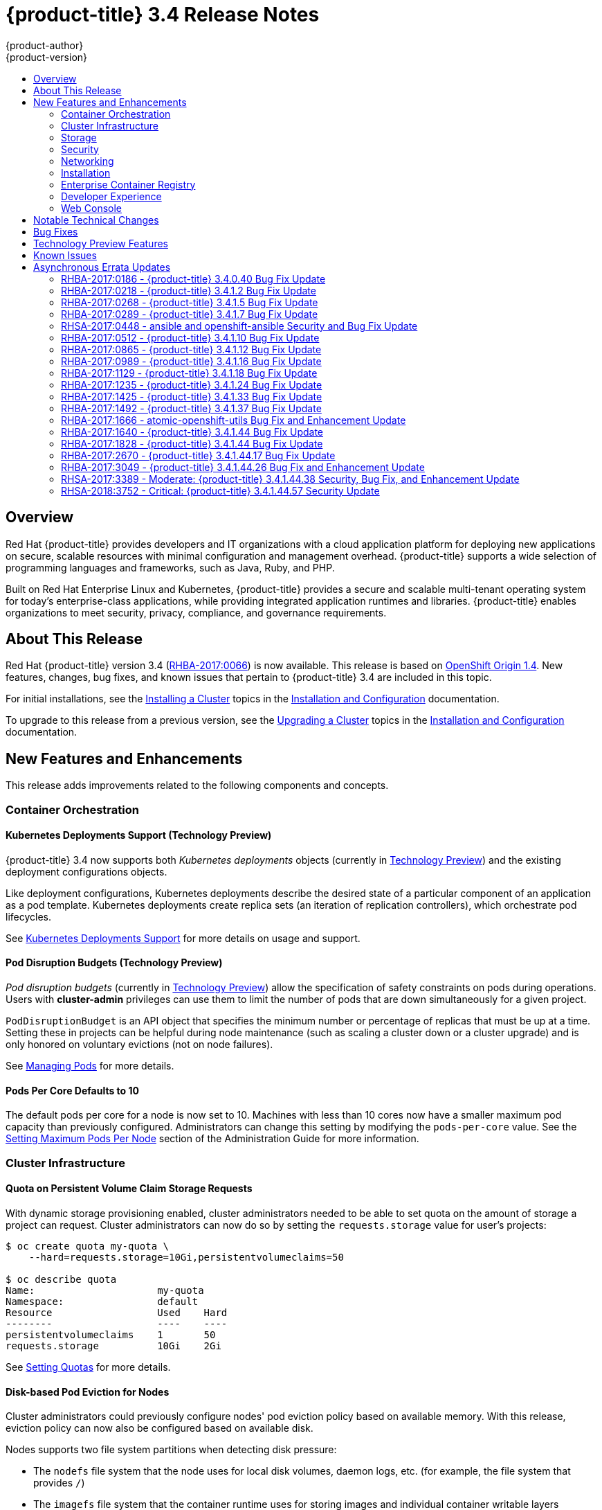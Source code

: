 [[release-notes-ocp-3-4-release-notes]]
= {product-title} 3.4 Release Notes
{product-author}
{product-version}
:data-uri:
:icons:
:experimental:
:toc: macro
:toc-title:
:prewrap!:

toc::[]

== Overview

Red Hat {product-title} provides developers and IT organizations with a cloud
application platform for deploying new applications on secure, scalable
resources with minimal configuration and management overhead. {product-title}
supports a wide selection of programming languages and frameworks, such as Java,
Ruby, and PHP.

Built on Red Hat Enterprise Linux and Kubernetes, {product-title} provides a
secure and scalable multi-tenant operating system for today’s enterprise-class
applications, while providing integrated application runtimes and libraries.
{product-title} enables organizations to meet security, privacy, compliance, and
governance requirements.

[[ocp-34-about-this-release]]
== About This Release

Red Hat {product-title} version 3.4
(link:https://access.redhat.com/errata/RHBA-2017:0066[RHBA-2017:0066]) is now
available. This release is based on
link:https://github.com/openshift/origin/releases/tag/v1.4.0[OpenShift Origin 1.4]. New features, changes, bug fixes, and known issues that pertain to
{product-title} 3.4 are included in this topic.

For initial installations, see the
xref:../install_config/install/planning.adoc#install-config-install-planning[Installing a Cluster] topics in the
xref:../install_config/index.adoc#install-config-index[Installation and Configuration] documentation.

To upgrade to this release from a previous version, see the xref:../install_config/upgrading/index.adoc#install-config-upgrading-index[Upgrading a Cluster] topics in the xref:../install_config/index.adoc#install-config-index[Installation and Configuration] documentation.

[[ocp-34-new-features-and-enhancements]]
== New Features and Enhancements

This release adds improvements related to the following components and concepts.

[[ocp-34-container-orchestration]]
=== Container Orchestration

[[ocp-34-kubernetes-deployments-support]]
==== Kubernetes Deployments Support (Technology Preview)

{product-title} 3.4 now supports both _Kubernetes deployments_ objects
(currently in xref:ocp-34-technology-preview[Technology Preview]) and the
existing deployment configurations objects.

Like deployment configurations, Kubernetes deployments describe the desired
state of a particular component of an application as a pod template. Kubernetes
deployments create replica sets (an iteration of replication controllers), which
orchestrate pod lifecycles.

See
xref:../dev_guide/deployments/kubernetes_deployments.adoc#dev-guide-kubernetes-deployments-support[Kubernetes
Deployments Support] for more details on usage and support.

[[ocp-34-pod-disruption-budgets]]
==== Pod Disruption Budgets (Technology Preview)

_Pod disruption budgets_ (currently in xref:ocp-34-technology-preview[Technology
Preview]) allow the specification of safety constraints on pods during
operations. Users with *cluster-admin* privileges can use them to limit the
number of pods that are down simultaneously for a given project.

`PodDisruptionBudget` is an API object that specifies the minimum number or
percentage of replicas that must be up at a time. Setting these in projects can
be helpful during node maintenance (such as scaling a cluster down or a cluster
upgrade) and is only honored on voluntary evictions (not on node failures).

See
xref:../admin_guide/managing_pods.adoc#managing-pods-poddisruptionbudget[Managing Pods] for more details.

[[ocp-34-pods-per-core]]
==== Pods Per Core Defaults to 10

The default pods per core for a node is now set to 10. Machines with less than
10 cores now have a smaller maximum pod capacity than previously configured.
Administrators can change this setting by modifying the `pods-per-core` value.
See the
xref:../admin_guide/manage_nodes.adoc#admin-guide-max-pods-per-node[Setting
Maximum Pods Per Node] section of the Administration Guide for more information.

[[ocp-34-cluster-infrastructure]]
=== Cluster Infrastructure

[[ocp-34-quota-pvc-storage-requests]]
==== Quota on Persistent Volume Claim Storage Requests

With dynamic storage provisioning enabled, cluster administrators needed to be
able to set quota on the amount of storage a project can request. Cluster
administrators can now do so by setting the `requests.storage` value for user's
projects:

----
$ oc create quota my-quota \
    --hard=requests.storage=10Gi,persistentvolumeclaims=50

$ oc describe quota
Name:                     my-quota
Namespace:                default
Resource                  Used    Hard
--------                  ----    ----
persistentvolumeclaims    1       50
requests.storage          10Gi    2Gi
----

See xref:../admin_guide/quota.adoc#managed-by-quota[Setting Quotas] for more
details.

[[ocp-34-disk-based-pod-eviction-for-nodes]]
==== Disk-based Pod Eviction for Nodes

Cluster administrators could previously configure nodes' pod eviction policy
based on available memory. With this release, eviction policy can now also be
configured based on available disk.

Nodes supports two file system partitions when detecting disk pressure:

- The `nodefs` file system that the node uses for local disk volumes, daemon logs,
etc. (for example, the file system that provides `/`)
- The `imagefs` file system that the container runtime uses for storing images and
individual container writable layers

When configured, the node can report disk threshold violations, and the
scheduler no longer tries to put pods on those nodes. The node ranks pods and
then evicts pods to free up disk space.

See
xref:../admin_guide/out_of_resource_handling.adoc#admin-guide-handling-out-of-resource-errors[Handling Out of Resource Errors] for more details.

[[ocp-34-storage]]
=== Storage

[[ocp-34-dynamic-storage-provisioning]]
==== Dynamic Storage Provisioning Using Storage Classes

Dynamic provisioning of persistent storage volumes for many storage providers
was previously available in {product-title} as a
xref:ocp-34-technology-preview[Technology Preview] feature, but this release
brings this feature into full support using the new _storage classes_
implementation for the following:

- OpenStack Cinder
- AWS Elastic Block Store (EBS)
- GCE Persistent Disk (gcePD)
- GlusterFS
- Ceph RBD

See
xref:../install_config/persistent_storage/dynamically_provisioning_pvs.adoc#install-config-persistent-storage-dynamically-provisioning-pvs[Dynamic Provisioning and Creating Storage Classes] for more details.

[[ocp-34-security]]
=== Security

[[ocp-34-service-accounts-as-oauth-clients]]
==== Service Accounts as OAuth Clients

Users can now more easily integrate with the {product-title}-provided OAuth
server from their own applications deployed within their project. You can now
use service accounts as a scope-constrained OAuth client.

See
xref:../architecture/additional_concepts/authentication.adoc#service-accounts-as-oauth-clients[Service Accounts as OAuth Clients] for more details.

////
Commenting this out till the scale PRs merge
[[ocp-34-scale]]
=== Scale

[[ocp-34-scalability-enhancements]]
==== Scalability Enhancements for Logging and Metrics

This release continues to add enhancements to drive improved scalability in
{product-title} for larger cluster sizes, while still enabling users to leverage
features like integrated, Hawkular-based metrics and EFK-based aggregate
logging.

See
xref:../install_config/aggregate_logging_sizing.adoc#install-config-aggregate-logging-sizing[Aggregate Logging Sizing Guidelines] and
xref:../install_config/cluster_metrics.adoc#install-config-cluster-metrics[Enabling Cluster Metrics] for updated sizing recommendations based on current tested
maximums of clusters with ~= 12,000 pods and 220 nodes.
////

[[ocp-34-networking]]
=== Networking

[[ocp-34-subdomain-wildcard-router]]
==== Subdomain Wildcard Router

Users can now use wildcard routes to determine the destination of all traffic
for a domain and its subdomains. For example, `*.foo.com` can be routed to the
same back-end service, which is configured to handle all the subdomains.

You can specify that a route allows wildcard support through an annotation, and
the HAProxy router exposes the route to the service per the route's wildcard
policy. The most-specific path wins; for example, `bar.foo.com` is matched
before `foo.com`.

See
xref:../architecture/core_concepts/routes.adoc#wildcard-subdomain-route-policy[Creating Routes Specifying a Wildcard Subdomain Policy] and
xref:../install_config/router/default_haproxy_router.adoc#using-wildcard-routes[Using Wildcard Routes (for a Subdomain)] for more details.

[[ocp-34-installation]]
=== Installation

[[ocp-34-upgrade-enhancements]]
==== Upgrade Enhancements

This release includes a number of enhancements to improve the {product-title} upgrade process from 3.3 to 3.4, including:

- A `--tags pre_upgrade` Ansible option for running a dry-run that performs all
pre-upgrade checks without actually upgrading any hosts and reports any problems
found.
- New playbooks broken up into smaller steps when possible, allowing you to
upgrade the control plane and nodes in
xref:../install_config/upgrading/automated_upgrades.adoc#upgrading-control-plane-nodes-separate-phases[separate phases].
- xref:../install_config/upgrading/automated_upgrades.adoc#customizing-node-upgrades[Customizable node upgrades] by specific label or number of hosts.
- New *atomic-openshift-excluder* and *atomic-openshift-docker-excluder* packages
that help ensure your systems stay locked down on the correct versions of
{product-title} and Docker when you are not trying to upgrade, according to the
{product-title} version. Usage is documented in relevant installation and
upgrade steps.

[[ocp-34-enterprise-container-registry]]
=== Enterprise Container Registry

[[ocp-34-image-layout-view]]
==== Image Layout View

A new image layout view has been added to the {product-title} web console,
providing additional information about specific images in the {product-title}
registry by clicking on their tags from the *Builds* -> *Images* page.

.Details Tab
image::ocp34-image-layout1.png[Details Tab]

.Layers Tab
image::ocp34-image-layout2.png[Layers Tab]

[[ocp-34-support-additional-slashes-image-tag-names]]
==== Support Additional Slashes in Image Tag Names

You can now use external docker distribution servers that support images with more than two path segments. For example:

----
exampleregistry.net/project/subheading/image:tag
----

{product-title}, however, is still limited to images of the form
`$namespace/$name`, and cannot create multi-segment images.

[[ocp-34-developer-experience]]
=== Developer Experience

[[ocp-34-pipelines]]
==== OpenShift Pipelines Fully Supported

OpenShift Pipelines, introduced in {product-title} 3.3 as a
xref:ocp-34-technology-preview[Technology Preview] feature, are now fully
supported. OpenShift Pipelines are based on the
link:https://jenkins.io/solutions/pipeline/[Jenkins Pipeline plug-in]. By
integrating Jenkins Pipelines, you can now leverage the full power and
flexibility of the Jenkins ecosystem while managing your workflow from within
{product-title}.

See the following for more on pipelines:

- xref:../architecture/core_concepts/builds_and_image_streams.adoc#pipeline-build[Pipeline Concept]
- xref:../install_config/configuring_pipeline_execution.adoc#install-config-configuring-pipeline-execution[Configuring Pipeline Execution]
- xref:../dev_guide/builds/build_strategies.adoc#pipeline-strategy-options[Pipeline Strategy Option]


[[ocp-34-jenkins-20-image]]
==== Jenkins 2.0 Image

{product-title} users using integrated Jenkins CI and CD pipelines can now
leverage Jenkins 2.0 with improved usability and other enhancements.

[[ocp-34-jenkins-oauth-login]]
==== Automatically Log in to Integrated Jenkins Using OAuth

Users who deploy an {product-title} integrated Jenkins server can now configure
it to allow automatic logins from the web console based on an OAuth flow with
the master instead of requiring the standard Jenkins authentication credentials.

See
xref:../using_images/other_images/jenkins.adoc#jenkins-openshift-oauth-authentication[{product-title}
OAuth Authentication] for configuration details.

[[ocp-34-designated-build-nodes]]
==== Designated Build Nodes

Cluster administrators can now designate nodes to be used for builds (i.e.,
Source-to-Image and/or Docker builds) so that build nodes can be scaled
independently from the application container nodes. Build nodes can also be
configured differently in terms of security settings, storage back ends, and
other options.

See
xref:../install_config/build_defaults_overrides.adoc#install-config-build-defaults-overrides[Configuring Global Build Defaults and Overrides] for details on setting `nodeSelector` to
label build nodes, and
xref:../dev_guide/builds/advanced_build_operations.adoc#dev-guide-assigning-builds-to-nodes[Assigning Builds to Specific Nodes] for details on configuring a build to target a
specific node.

[[ocp-34-]]

[[ocp-34-web-console]]
=== Web Console

[[ocp-34-filter-sort-projects-list]]
==== Filtering and Sorting the Projects List

To make navigation easier for users interacting with large numbers of projects,
the *Projects* page now has a text filter by name, display name, description,
and project creator. It also allows sorting on several of these attributes.

.Filtering and Sorting Projects
image::ocp34-filtering-sorting-projects.gif[Filtering and Sorting Projects]

[[ocp-34-catalog-categories-org]]
==== Better Catalog Organization and Customizable Categories

The existing *Add to project* catalogy could become cluttered when dealing with
builder images with many versions or many templates with slight differences.
Previously, the focus was minimizing the number of clicks to get an application
running, however the updated layout now focuses on helping you find what you are
actually looking for.

The main catalog page now only contains high-level categories *Languages* and
*Technologies*, and underneath those are subcategories, such as *Java* and *Data
Stores*. Clicking one of those shows redesigned tiles for build images and
templates. Different versions of the same builder image now all roll-up into the
same tile with the semantically `latest` version automatically selected.

All of the default image streams and templates have also now been updated with
better display names, descriptions, and categorization.

.Catalog Organization
image::ocp34-catalog-categories-org.gif[New Catalog Organization]

If you do not like the default categories and subcategories, you can also now
customize those as well. See
xref:../install_config/web_console_customization.adoc#configuring-catalog-categories[Configuring
Catalog Categories] for more details.

[[ocp-34-secrets-bc-dc]]
==== Creating and Adding Secrets for Build and Deployment Configurations

It was previously difficult to set up a build against a private Git repository
from the web console. You had to import YAML or JSON to create your secret, then
edit your build's YAML to make it use that secret.

You can now expand the advanced build options, create a user and password or SSH
key-based secret, then specify that the build use that when cloning your source.
If you already have your secret created in the project, you can also choose any
of the existing ones.

.Secrets in Web Console
image::ocp34-secrets-bc-dc.gif[Secrets in Web Console]

Setting up push and pull against private image registries has also been
improved. The build configuration editor now allows you to set up a push or pull
secret in case the image you are building from, or the image stream you are
pushing to, is in a secure registry. Similarly, the new deployment configuration
editor allows you to specify a pull secret.

[[ocp-34-editing-dc]]
==== Editing Deployment Configuration Strategy, Hooks, and Secrets

A deployment configuration editor has been added to the web console, similar to the existing build configuration editor. With this new editor, you can:

- Switch your deployment strategy
- Modify advanced deployment settings like the maximum number of pods that can be unavailable during the deployment
- Add, edit, or remove deployment lifecycle hooks
- Change the image being deployed
- Set a pull secret for the registry your image is being pull from
- Add, edit, or remove environment variables for the pods that will be deployed

.Deployment Configuration Editor
image::ocp34-dc-editor.gif[Deployment Configuration Editor]

Many of the existing editing actions still exist as separate actions, such as
editing health checks, or configuring different resource limits. If you want to
make a number of changes without triggering a deployment for each change, you
can now pause your deployment, make all the changes you want, and then resume
it. Pausing prevents any deployment from happening, no matter whether it was
automatically or manually triggered.

[[ocp-34-quota-warnings]]
==== Quota Warnings

Users working within quota constraints had a hard time knowing when they had run
out of quota, unless they went to check the *Quota* page. To address this,
checks have been added for the most common scenarios where people have problems
with quota. You now get quota warnings:

- On the *Overview* as a generic warning if anything in your quota is at its
limit.
- On the *Overview* pod count visualizations when you are unable to reach your
scale target due to quota.
- If you try to create something and you are out of quota for that resource.
- If you try to create something and it will cause you to exceed quota for a
resource.

.Quota Warnings
image::ocp34-quota-warnings1.png[Quota Warnings]

.Quota Warnings
image::ocp34-quota-warnings2.png[Quota Warnings]

[[ocp-34-managing-project-membership]]
==== Managing Project Membership

An important feature for users that want to collaborate with the same projects,
the new membership management interface allows you to add and remove roles to
users, groups, and service accounts within your project.

.Managing Project Membership
image::ocp34-managing-project-membership.gif[Managing Project Membership]

Project administrators have access to view and modify the project's membership.
Membership management is the only difference between an administrator and an
editor in the default {product-title} roles. Cluster administrators can add a
description to any role to provide extra information for end users about what
that role actually allows.

[[ocp-34-bookmarkable-page-states]]
==== Bookmarkable Page States

Tab selection, label filters, and several other options that change page state
are now persisted to the URL throughout the web console. This allows you to
bookmark specific pages and share with others.

[[ocp-34-new-kubernetes-web-console]]
==== Support for New Kubernetes Features

Support for the following new Kubernetes features have been added to the web
console:

* Create storage using storage classes
** If your cluster administrator sets up storage classes, they will be available
for you to pick from in the *Create Storage* page.
* `Deployments` and `ReplicaSets`
** Fit in seamlessly on the *Overview* page alongside your existing deployment
configurations.
** Appear on the *Applications* -> *Deployments* page.
** Support many of the actions already supported for deployment configurations
(excluding the new editor).
* Roll-up of `PetSet` pods on the *Overview* page
** Pods for a `PetSet` roll up into a single card with a pod count visualization
like the other controllers.
** Metrics viewable on the overview for the pods in the `PetSet`.


[[ocp-34-notable-technical-changes]]
== Notable Technical Changes

{product-title} 3.4 introduces the following notable technical changes.

[[ocp-34-supported-security-version]]
*Supported Security Version*

TLSV1.2 is now the only supported security version in {product-title} version
3.4 and later. You must update if you are using TLSV1.0 or TLSV1.1.

[[ocp-34-updated-infrastructure-components]]
*Updated Infrastructure Components*

- Kubernetes has been updated to v1.4.

- {product-title} 3.4 requires Docker 1.12.

- etcd has been updated to 3.1.0-rc.0.
+
While etcd has been updated from etcd 2 to 3, {product-title} 3.4 continues to
use an etcd 2 data model and API for both new and upgraded clusters.

[[ocp-34-updated-logging-components-common-data-model]]
*Updated Logging Components and Common Data Model*

The latest EFK stack has been updated to:

- Elasticsearch 2.4
- Kibana 4.5
- Fluentd 0.12

This stack also now uses a common data dictionary and format for how Red Hat
names components, systems, capabilities, and more when referring to them in a
log message. As a result, search queries will be able to be reused across other
Red Hat products.

This means Fluentd sends logs to Elasticsearch with a new indexing pattern for
projects. The pattern is:

----
project.{namespace_name}.{namespace_id}.YYYY.MM.DD
----

For example:

----
project.logging.5dad9bd0-a7a1-11e6-94a0-5254000db84b.2016.11.14
----

The pattern for the `operations` logs remains the same.

[IMPORTANT]
====
Downgrading from Elasticsearch 2.4 to Elasticsearch 1.x is not possible due to
migration to a new data structure.
====

[[ocp-34-sdn-cni-plugin]]
*OpenShift SDN Converted to Kubernetes CNI Plug-in*

The default OpenShift SDN has been modernized and converted to a Kubernetes CNI
plug-in. OpenShift SDN presents itself to Kubernetes as a network plug-in and
assumes responsibility for IPAM instead of Docker.

As a side effect, Docker is no longer used for pod IP address management, so
running the `docker inspect` command will no longer show the pod's IP address
and other network details. Pod IP details are still (and have always been)
available through `oc describe pod` command output.

[[ocp-34-miscellaneous-changes]]
*Miscellaneous Changes*

- The `deploymentConfig.spec.strategy.rollingParams.updatePercent` field is
removed in favor of
`deploymentConfig.spec.strategy.rollingParams.maxUnavailable` and
`deploymentConfig.spec.strategy.rollingParams.maxSurge`.

- The pre-OpenShift Origin 1.0 compatibility fields for service `spec.portalIP`
and pod `spec.host` have been removed from the API. Use `spec.clusterIP` for
services and `spec.nodeName` for services. Clients that send these fields to the
server will have those values ignored.

- The `oc whoami --token` command is deprecated in favor of `oc whoami -t`, and
`oc whoami --context` is deprecated in favor of `oc whoami -c`. The `--token`
and `--context` options will be removed in a future release.

- Support for {product-title} 3.1 clients for deployment configurations is
dropped. More specifically, the `oc scale` command will not work as expected.

- It is no longer possible to set multiple environment variables or template parameters by passing a comma-separated list to single a `--env`, `--param`, or `--value` option. For example:
+
----
$ oc new-app mysql --param MYSQL_USER=user,MYSQL_PASSWORD=password
----
+
will not work, and:
+
----
$ oc new-app mysql --param MYSQL_USER=user --param MYSQL_PASSWORD=password
----
+
should be used instead.

[[ocp-34-bug-fixes]]
== Bug Fixes

This release fixes bugs for the following components:

[discrete]
===== Authentication

* Project visibility calculation failed if it encountered a role binding that referenced a missing role. Projects containing a role binding that referenced a missing role would not appear when listing projects via the API. This bug fix skips role bindings with invalid role references when evaluating project visibility. As a result, projects with invalid role bindings still appear in the projects list if another valid role binding exists that grants access. (link:https://bugzilla.redhat.com/show_bug.cgi?id=1382393[*BZ#1382393*])

[discrete]
===== Builds

* Pipeline strategies now support run policies: serial and parallel. Previously, pipeline builds were executed independently of the requested run policy associated with the build configuration, which resulted in confusion. With this enhancement, pipeline jobs running in Jenkins now respect the run policy that was specified by the OpenShift build configuration. (link:https://bugzilla.redhat.com/show_bug.cgi?id=1356037[*BZ#1356037*])

* Parameter references are now supported in non-string template fields. Previously, parameter references could not be used in non-string API fields such as replica count or port. With this enhancement, this is now supported by using the `${{PARAMETER}}` syntax to reference a parameter within the template. (link:https://bugzilla.redhat.com/show_bug.cgi?id=1383812[*BZ#1383812*])

* When creating a build object through the REST API, the type of the `from` image was not checked and was assumed to be `DockerImage`. Build objects created with a Custom strategy referencing an `ImageStreamTag` as its `from` image resulted in failure or, potentially, a build using the wrong image. This bug fix checks the type of builder image when creating build objects, and if it is not `DockerImage`, the request is rejected as invalid. As a result, Custom builds with builder images specified as `ImageStreamTag` are rejected. (link:https://bugzilla.redhat.com/show_bug.cgi?id=1384973[*BZ#1384973*])

* The code that launches the build container in Source-to-Image was waiting indefinitely when an error occurred that was not a timeout error. This caused failed builds to hang indefinitely in Running state. This bug fix updates Source-to-Image to no longer wait for containers once an error is received. As a result, builds now fail as expected and no longer hang in Running state. (link:https://bugzilla.redhat.com/show_bug.cgi?id=1390749[*BZ#1390749*])

* Multiple Jenkins builds were being triggered for a single OpenShift build. This caused build details to appear to sync inconsistently. This bug fix ensures only a single Jenkins build is triggered for each OpenShift build. As a result, build details sync properly and the web console displays the pipeline properly. (link:https://bugzilla.redhat.com/show_bug.cgi?id=1390865[*BZ#1390865*])

* The `oc start-build --follow` command could return a timeout error if there were delays in scheduling the build. With this bug fix, `oc start-build --follow` now blocks until the build completes. (link:https://bugzilla.redhat.com/show_bug.cgi?id=1368581[*BZ#1368581*])

* `NO_PROXY` values can now be set for `git clone` operations in builds. Previously, cluster administrators could set `HTTP_PROXY` and `HTTPS_PROXY` values that would be used for all builds. Certain builds needed to access domains that could not be reached when going through those default proxies. Adding a `NO_PROXY` field allows the cluster administrators to set domains for which the default proxy value will not be used. With this enhancement, default proxies can now be bypassed when performing `git clone` operations against specific domains. (link:https://bugzilla.redhat.com/show_bug.cgi?id=1384750[*BZ#1384750*])

* The generic webhook build trigger would cause builds to run even when invalid content was POSTed in the request body. This behavior has been maintained for backwards compatibility reasons, but this bug fix adds a warning to make the situation clearer to whoever is calling the trigger. (link:https://bugzilla.redhat.com/show_bug.cgi?id=1373330[*BZ#1373330*])

[discrete]
===== Command Line Interface

* During builds, comparison of the master host and port with that specified by the user failed when the user-specified URL did not contain the default port (when using 443). This caused builds to fail to trigger. This bug fix updates the comparison of the host and port to account for the default port. As a result, starting builds works when the master port is 443 and is using a self-signed certificate. (link:https://bugzilla.redhat.com/show_bug.cgi?id=1373788[*BZ#1373788*])

* The `oc new-app --search` command expected that the cluster could always reach `registry-1.docker.io`. When `registry-1.docker.io` was unreachable, as is the case when running a disconnected cluster, the command would always fail. With this bug fix, the command now prints a warning when `registry-1.docker.io` is unreachable and no longer fails with an error. As a result, the command is now usable in disconnected environments or in other circumstances when `registry-1.docker.io` is unreachable. (link:https://bugzilla.redhat.com/show_bug.cgi?id=1378647[*BZ#1378647*])

* An extra line of information caused invalid JSON or YAML output when using the `oc set` command. With this bug fix, the extra line of information is now output through stderr. As a result, valid JSON or YAML is now printed via the `oc set` command. (link:https://bugzilla.redhat.com/show_bug.cgi?id=1390140[*BZ#1390140*])

* The `oc convert` command failed to produce a YAML file with valid syntax when converting from multiple files in a directory. When converting from multiple files in a directory and piping the output to `oc create`, it would only create the first file converted. This bug fix updates the YAML syntax in the output of `oc convert` when converting multiple files. As a result, the output of `oc convert` can feed `oc create` properly. (link:https://bugzilla.redhat.com/show_bug.cgi?id=1393230[*BZ#1393230*])

* The `oc adm prune images|builds|deployments` commands ignored the `--namespace` parameter. This made cluster administrators unable to limit the scope of prune commands to particular namespaces. This bug fix makes the `oc adm prune` command aware of the `--namespace` parameter and limits the scope of pruning to the given namespace. As a result, cluster administrators are now able to limit the scope of the command to single namespace. When applied to images, none of the images will be removed, because images are non-namespaced. (link:https://bugzilla.redhat.com/show_bug.cgi?id=1371511[*BZ#1371511*])

[discrete]
===== Containers

* Docker versions earlier than 1.12 required IPv6, which made it impossible to run the docker daemon on a kernel with IPv6 disabled. This bug fix modifies the docker daemon to no longer require IPv6. (link:https://bugzilla.redhat.com/show_bug.cgi?id=1354491[*BZ#1354491*])

[discrete]
===== Deployments

* The `oc deploy --latest` command previously updated `latestVersion` directly from the API, which made it impossible to separate between manual and automatic updates. This enhancement adds an instantiate endpoint for deployment configurations, allowing for distinction between these types of updates. As a result, the API call for a manual deployment is now distinguishable. (link:https://bugzilla.redhat.com/show_bug.cgi?id=1371403[*BZ#1371403*])

* A deployment configuration with multiple containers using the same `ImageChangeTrigger` would not be updated by the image change controller. This bug was fixed as part of redesigning the triggering mechanism, which removed the image change controller. (link:https://bugzilla.redhat.com/show_bug.cgi?id=1381833[*BZ#1381833*])

* The pause and resume operations are now handled using the PATCH method, which ensures the operation always succeeds for the user. (link:https://bugzilla.redhat.com/show_bug.cgi?id=1388832[*BZ#1388832*])

* When *Autodeploy when: New image is available* was unchecked in the web console's *Add to project* page, the web console would not create an image change trigger on the new deployment configuration. This meant that users had to manually set an image using the `oc set image` command before deployments. Otherwise, all deployments would fail with image pull back-off errors.

* This bug fix updates the web console to add an image change trigger with `automatic: false`. This prevents deployments from happening automatically when the image stream tag is updated, but allows users to run `oc rollout` commands, or use the *Deploy* action in the web console, without any additional configuration. (link:https://bugzilla.redhat.com/show_bug.cgi?id=1383804[*BZ#1383804*])

* It was impossible to specify when to start a deployment with the latest image. Triggers would cause each build to deploy. So triggers had to be disabled, then enabled once a deploy is desired. With this bug fix, a new endpoint and `oc rollout latest` that uses the endpoint and supersedes `oc deploy --latest` were added in OpenShift Container Platform 3.4 to enable manual deployments without the need to enable triggers. (link:https://bugzilla.redhat.com/show_bug.cgi?id=1303938[*BZ#1303938*])

[discrete]
===== Images

* Various OpenShift sample templates included an expired, self-signed X.509 certificate and key for `www.example.com`. These unnecessary certificates and keys have been removed from the templates. (link:https://bugzilla.redhat.com/show_bug.cgi?id=1312278[*BZ#1312278*])

* The Jenkins Sync plug-in failed to consistently sync build changes from the OpenShift cluster. Builds created in OpenShift were therefore not observed and executed by the Jenkins server. This bug fix makes sync logic more robust to ensure changes are not missed. As a result, builds are now properly processed by the sync plug-in and executed in Jenkins. (link:https://bugzilla.redhat.com/show_bug.cgi?id=1364948[*BZ#1364948*])

* API server restarts caused the Jenkins sync plug-in to lose its connection to OpenShift. This caused pipeline builds to not be properly executed in the Jenkins server. This bug fix updates the sync plug-in to handle connection loss when the API server is restarted. As a result, builds are now properly processed by the sync plug-in and executed in Jenkins if the API server is restarted. (link:https://bugzilla.redhat.com/show_bug.cgi?id=1364949[*BZ#1364949*])

* New build configuration events were missed, causing associated Jenkins jobs to not be created. This bug fix ensures the order of resource watches is correct and periodically resyncs to prevent missing events. As a result, associated Jenkins jobs are now always created. (link:https://bugzilla.redhat.com/show_bug.cgi?id=1392353[*BZ#1392353*])

* The pipeline plug-in did not use an optimal endpoint for scaling. This made scaling beyond one replica problematic. This bug fix updates the pipeline plug-in to use an optimal endpoint, and uses can now scale a deployment configuration's replication controller beyond one replica. (link:https://bugzilla.redhat.com/show_bug.cgi?id=1392780[*BZ#1392780*])

* Failure to use overrides methods in one area of the Jenkins plug-in caused job failures when `namespace` parameter was not set. This bug fix updates the plug-in, and `namespace` is now an optional parameter. (link:https://bugzilla.redhat.com/show_bug.cgi?id=1396022[*BZ#1396022*])

[discrete]
===== Image Registry

* This enhancement updates OpenShift Container Platform to allow multiple slashes in Docker image names and allows using external registries that support them. (link:https://bugzilla.redhat.com/show_bug.cgi?id=1373281[*BZ#1373281*])

* When importing a Docker image from a remote registry that is insecure, the pull-through capability did not work, causing pull failures. This bug fix ensures that these pulls now succeed for insecure registries. (link:https://bugzilla.redhat.com/show_bug.cgi?id=1385855[*BZ#1385855*])

* Previous versions of docker only checked for the existence of one layer digest in remote repositories before falling back to the full blob upload. However, each layer can have multiple digests associated depending on the docker version used to push images to a source registry. During an image push, the docker daemon could have picked up the wrong layer digest associated to a particular image layer, which did not existed in remote repository. It would then fall back to the full blob upload, even though the daemon knew another digest existing in the remote repository. With this bug fix, the docker daemon now sorts candidate layer digests by their similarity with the remote repository and iterates over a few of them before falling back to full blob re-upload. As a result, docker pushes are now faster when layers already exist in the remote registry. (link:https://bugzilla.redhat.com/show_bug.cgi?id=1372065[*BZ#1372065*])

[discrete]
===== Installer

* The installer generated a flannel configuration that was not compatible with the latest version of flannel available in Red Hat Enterprise Linux 7. The installer has been updated to produce configuration files compatible with both the new and old versions of flannel. (link:https://bugzilla.redhat.com/show_bug.cgi?id=1391515[*BZ#1391515*])

* Previously, openshift-ansible did not configure environments using Google Compute Engine (GCE) as multizone clusters. This prevented nodes from different zones registering against masters. With this bug fix, GCE-based clusters are multizone enabled, allowing nodes from other zones to register themselves. (link:https://bugzilla.redhat.com/show_bug.cgi?id=1390160[*BZ#1390160*])

* This enhancement moves the node scale-up workflow in the quick installer out of the `install` subcommand and into a separate `scaleup` subcommand. Users reported that having the scaleup workflow inside install was confusing, and a result scale-up now lives in its own space and users can access it directly. (link:https://bugzilla.redhat.com/show_bug.cgi?id=1339621[*BZ#1339621*])

* This feature provides the ability to add persistent node-labels to hosts. Rebooting hosts (such as in cloud environments) would not have the same labels applied after reboot. As a result, node-labels persist across reboot. (link:https://bugzilla.redhat.com/show_bug.cgi?id=11359848[*BZ#1359848*])

* The `openshift-ansible` NetworkManager configuration script was unconditionally restarting the dnsmasq service every time it ran. As a result, host name resolution would fail temporarily while the dnsmasq service restarted. The `openshift-ansible` NetworkManager configuration script now only restarts the dnsmasq service if a change was detected in the upstream DNS resolvers. As a result, host name resolution will continue to function as expected.
(link:https://bugzilla.redhat.com/show_bug.cgi?id=1374170[*BZ#1374170*])

* Previously, the installer would re-run the metrics deployment steps if the configuration playbook was re-run. The playbooks are now updated to only run the metrics deployment tasks once. If a previous installation of metrics has failed, the administrator must manually resolve the issue or remove the metrics deployment and re-run the configuration playbook. See the xref:../install_config/cluster_metrics.adoc#metrics-cleanup[cleanup instructions]. (link:https://bugzilla.redhat.com/show_bug.cgi?id=1383901[*BZ#1383901*])

* The Ansible `quiet output` configuration was not set for non-install runs of `atomic-openshift-installer`. As a result, users would see full Ansible output rather than abbreviated step-by-step output. The Ansible `quiet output` configuration is now set as the default for all `atomic-openshift-installer` runs. With this fix, users see abbreviated output and can toggle back to verbose output with `-v `or `--verbose`. (link:https://bugzilla.redhat.com/show_bug.cgi?id=1384294[*BZ#1384294*])

* Previously, the quick installer would unnecessarily prompt for the name of a load balancer for non-HA installations. This question has been removed for single master environments.
(link:https://bugzilla.redhat.com/show_bug.cgi?id=1388754[*BZ#1388754*])

* The *a-o-i* package was considering extra hosts when determining if the target HA environment is a mix of installed and uninstalled hosts. As a result, the comparison failed and incorrectly reported that a fully installed environment was actually a mix of installed and uninstalled. With this fix, non-masters and non-nodes were removed from the comparison and installed HA environments are correctly detected.
(link:https://bugzilla.redhat.com/show_bug.cgi?id=1390064[*BZ#1390064*])

* Previously, the dnsmasq configuration included `strict-order`, meaning that dnsmasq would iterate through the host's nameservers in order. This meant that if the first nameserver had failed, a lengthy timeout would be observed while dnsmasq waited before moving on to the next nameserver. By removing the `strict-order` option, dnsmasq prefers nameservers that it knows to be up over those that are unresponsive, ensuring faster name resolution. If you wish to add this or any other option, use the advanced installer option `openshift_node_dnsmasq_additional_config_file`, which allows you to provide the path to a dnsmasq configuration file that will be deployed on all nodes.
(link:https://bugzilla.redhat.com/show_bug.cgi?id=1399577[*BZ#1399577*])

* Previously, the NetworkManager dispatcher script did not correctly update *_/etc/resolv.conf_* after a host was rebooted. The script has been updated to ensure that *_/etc/resolv.conf_* is updated on reboot, ensuring proper use of dnsmasq.
(link:https://bugzilla.redhat.com/show_bug.cgi?id=1401425[*BZ#1401425*])

* The openshift-ansible advanced install method now alters the Registry Console's `IMAGE_PREFIX` value to match the `oreg_url` prefix when `openshift_examples_modify_imagestreams=true`, allowing users to install from a registry other than *_registry.access.redhat.com_*. (link:https://bugzilla.redhat.com/show_bug.cgi?id=1384772[*BZ#1384772*])

* `openshift_facts `was parsing full package versions from `openshift version`. The parsed versions do not match actual *yum* package versions. With this fix, `openshift_facts` is updated to remove`commit offset` strings from parsed versions. Parsed versions now match actual *yum* package versions.
(link:https://bugzilla.redhat.com/show_bug.cgi?id=1389137[*BZ#1389137*])

* Previously, if hosts defined in the advanced installation inventory had multiple inventory names defined for the same hosts, the installer would fail with an error when creating *_/etc/ansible/facts.d_*. This race condition has been resolved, preventing this problem from happening.
(link:https://bugzilla.redhat.com/show_bug.cgi?id=1385449[*BZ#1385449*])

[discrete]
===== Kubernetes

* This feature adds the ability to define eviction thresholds for *imagefs*. Pods are
evicted when the node is running low on disk. As a result, the disk is reclaimed and the node remains stable.
(link:https://bugzilla.redhat.com/show_bug.cgi?id=1337470[*BZ#1337470*])

* This bug fixes an issue with the OpenShift master when the OpenStack cloud provider is used.  If the master service controller is unable to connect with the LBaaS API, it prevents the master from starting. With this fix, the failure is treated as non-fatal.  Services with type `LoadBalancer` will not work, as the master is able to create the load balancer in the cloud provider, but the master functions normally.
(link:https://bugzilla.redhat.com/show_bug.cgi?id=1389205[*BZ#1389205*])

* This feature adds the ability to detect local disk pressure and reclaim resources. To maintain stability of the node, the operator is able to set eviction thresholds that, when crossed, will cause the node to reclaim disk resource by pruning images, or evicting pods. As a result, the node is able to recover from disk pressure.
(link:https://bugzilla.redhat.com/show_bug.cgi?id=1352390[*BZ#1352390*])

* Previously, it was possible to configure resource (CPU, memory) eviction thresholds (hard and soft) to a negative value and the kubelet started successfully. As eviction thresholds can not be negative, this erroneous behavior is now fixed. The kubelet now fails to start if a negative eviction threshold is configured.
(link:https://bugzilla.redhat.com/show_bug.cgi?id=1357825[*BZ#1357825*])

* The pod container status field `ImageID` was previously populated with a string of the form `docker://SOME_ID`.  This displayed an image ID, which was not usable to correlate the image running in the pod with an image stored on a registry. Now, the `ImageID` field is populated with a string of the form `docker-pullable://sha256@SOME_ID`.  This image ID may be used to identify and pull the running image from the registry unambiguously.
(link:https://bugzilla.redhat.com/show_bug.cgi?id=1389183[*BZ#1389183*])

* The `oc logs` command was using a wrapped word writer that could, in some cases, modify input such that the length of output was not equal to the length of input. This could cause a *ErrShortWrite* (short write) error. This change restores `oc logs` to use Golang's standard output writer.
(link:https://bugzilla.redhat.com/show_bug.cgi?id=1389464[*BZ#1389464*])

* The default directory for the location of Seccomp profile JSON files on the node was not set properly. As a result, there was an issue when using the Seccomp profile annotation in a pod definition. With this fix, the default Seccomp profile directory is appropriately set to *_/var/lib/kubelet/seccomp_*.
(link:https://bugzilla.redhat.com/show_bug.cgi?id=1392749[*BZ#1392749*])

* OpenShift uses `fsGroup` in the pod specification to set volume permissions in unprivileged pods. The S_ISGID bit is set on all directories in the volume so that new files inherit the group ID. However, the bit is also set for files, for which it has a different meaning of *mandatory file locking, see stat(2)*. This fix ensures that the S_ISGID bit is now only set on directories.
(link:https://bugzilla.redhat.com/show_bug.cgi?id=1387306[*BZ#1387306*])

* This bug fix corrects an issue on the OpenShift master when using the Openstack cloud provider.  The LBaaS version check was done improperly, causing failures when using v2 of the LBaaS plug-in. This fix corrects the check so that v2 is detected properly.
(link:https://bugzilla.redhat.com/show_bug.cgi?id=1391837[*BZ#1391837*])

* While autoscaling, the reason for the failed` --max` flag validation was unclear. This fix divides reasons into * value not provided or too low* or  *value of max is lower than value of min*.
(link:https://bugzilla.redhat.com/show_bug.cgi?id=1336632[*BZ#1336632*])

[discrete]
===== Logging

* Piping to `oc volume` from `oc process` would not create the deployment configuration (DC) as it did before. As a result, the deployer would provide output stating that the DC that would be generated did not exist, and would fail. With this fix, the output of `oc volume` to `oc create` is properly piped. As a result, you can create the missing DC with the PVC mount when you have the deployer attaching PVC to ES upon creation. The deployer no longer fails.
(link:https://bugzilla.redhat.com/show_bug.cgi?id=1396366[*BZ#1396366*])

[discrete]
===== Web Console

* A JavaScript bug caused the HTML page to not refresh after deleting the route in Camel.
This fix addresses the JavaScript bug and the HTML page is refreshed after deleting the route.
(link:https://bugzilla.redhat.com/show_bug.cgi?id=1392416[*BZ#1392416*])

* Tables with label filters will persist the current filter into the URL. Clicking directly into a pre-filtered pod list, clicking somewhere else, and then hitting *Back*  took you back to the entire pod list instead of the filtered one. This behavior was not expected. Now, the latest filtering state a page is on will be persisted into the URL and work with browser history.
(link:https://bugzilla.redhat.com/show_bug.cgi?id=1365304[*BZ#1365304*])

* Previously, the deployment configuration on the *Overview* page was not shown when it had not yet run a deployment. With this update, a tile is shown for the deployment configuration. If the deployment configuration has an image change trigger, a link to the image stream of the tag it will trigger on is shown.
(link:https://bugzilla.redhat.com/show_bug.cgi?id=1367379[*BZ#1367379*])

* The web console would not show any errors on the *Overview* page when metrics were configured, but not working. It would quietly fall back to the behavior when metrics were not set up. The web console now shows an error message with a link to the metrics status URL to help diagnose problems such as invalid certificates. The alert can be permanently dismissed for users who do not want to see it.
(link:https://bugzilla.redhat.com/show_bug.cgi?id=1382728[*BZ#1382728*])

* In some cases, the Y-axis values would not adjust to fit the data when looking at metrics for a pod. The Y-axis now scales appropriately to fit the data as usage increases.
(link:https://bugzilla.redhat.com/show_bug.cgi?id=1386708[*BZ#1386708*])

* If you deleted a pod and created a new pod with the same name, you would see metrics for the previous pod when viewing metrics. Only metrics for the new pod are now shown.
(link:https://bugzilla.redhat.com/show_bug.cgi?id=1386838*[BZ#1386838*])

* When a pod had more than one container, the web console was incorrectly showing total memory and CPU usage for all containers in the pod on the metrics page rather than only the selected container. This could make it appear that memory usage exceeded the limit set for the container. The web console now correctly shows the memory and CPU usage only for the selected container.
(link:https://bugzilla.redhat.com/show_bug.cgi?id=1387274[*BZ#1387274*])

* The logo and documentation links must be changed for each release. This was not yet completed, so the logo and documentation links represented OpenShift Origin instead of OpenShift Container Platform. The appropriate logo and links for the release were added and are now correct.
(link:https://bugzilla.redhat.com/show_bug.cgi?id=1388798[*BZ#1388798*])

* Previously, you could select  *Push Secret* and *Pull Secret* on the DC editor page and on the *Create From Image* page. These options are not helpful on these pages because they are using integrated registry. Therefore, the *Push Secret* and *Pull Secret* select boxes are now removed from the DC editor and *Create From Image* pages and users can no longer select these options.
(link:https://bugzilla.redhat.com/show_bug.cgi?id=1388884[*BZ#1388884*])

* Routes popover warning messages were being truncated at the end of the string. Before the relevant portion of the warning message could be displayed, the certificate content results in the warning message were being truncated. After the bug fix, the truncation of the warning message was changed from truncating at the end of the string to truncating in the middle of the string. As a result, the relevant portion of the warning message is now visible. (link:https://bugzilla.redhat.com/show_bug.cgi?id=1389658[*BZ#1389658*])

* Camel route diagrams had a typo that, on hover, route component showed *Totoal*. As a result of this bug fix, on hover the route component shows *Total*. (link:https://bugzilla.redhat.com/show_bug.cgi?id=1392330[*BZ#1392330*])

* The password field was set as type *text*, and therefore the password was visible. In this bug fix, the password field type was set to *password*. As a result, the password is not visible. (link:https://bugzilla.redhat.com/show_bug.cgi?id=1393290[*BZ#1393290*])

*  Previously, the `BuildConfig` editor displayed a blank section. The `BuildConfig` editor now shows a message when there are no editable source types for a `BuildConfig`. (link:https://bugzilla.redhat.com/show_bug.cgi?id=1393803[*BZ#1393803*])

* A bug in the communication between the *Web console* and *Jolokia endpoint* caused an error on the server when activating tracing. This bug fix changed the default value of Apache Camel configuration. As a result, the error is resolved. (link:https://bugzilla.redhat.com/show_bug.cgi?id=1401509[*BZ#1401509*])

* A bug in the processing of Apache Camel routes defined in XML caused an error in the Apache Camel application. This bug fix corrected the XML by adding expected namespaces, resolving the error in the Apache Camel application. (link:https://bugzilla.redhat.com/show_bug.cgi?id=1401511[*BZ#1401511*])

* On the Web Console's *BuildConfig* edit screen, the *Learn more* link next to *Triggers* gave a 404 Not Found error. The help link in the console contained the .org suffix instead of .com, therefore the build triggers help link would return a 404 because the requested page did not exist under the link:https://docs.okd.io[] website. In the bug fix, the help link was updated to the correct URL. The help link now loads the correct help documentation for OpenShift Container Platform. (link:https://bugzilla.redhat.com/show_bug.cgi?id=1390890[*BZ#1390890*])

* A bug in the JavaScript code prevented the profile page from showing expected content. The bug was fixed and the profile page displays the expected content. (link:https://bugzilla.redhat.com/show_bug.cgi?id=1392341[*BZ#1392341*])

* A bug in the JavaScript code prevented message from changing after the Camel route source update. The bug was fixed and the message changes after the Camel route source update. (link:https://bugzilla.redhat.com/show_bug.cgi?id=1392376[*BZ#1392376*])

* A bug in the JavaScript code prevented the delete header button from functioning. The bug fix enabled the delete header button. (link:https://bugzilla.redhat.com/show_bug.cgi?id=1392931[*BZ#1392931*])

* A bug in the JavaScript code prevented content from being displayed in the *OSGi Configuration* tab. As a result of the bug fix, content is displayed appropriately on the *OSGi Configuration* tab. (link:https://bugzilla.redhat.com/show_bug.cgi?id=1393693[*BZ#1393693*])

* A bug in the JavaScript code prevented content from being displayed in the *OSGi Server* tab. As a result of the bug fix, content is displayed appropriately on the *OSGi Server* tab. (link:https://bugzilla.redhat.com/show_bug.cgi?id=1393696[*BZ#1393696*])

* The *OSGi Bundles* tab showed “TypeError: t.bundles.sortBy is not a function”. The error was a result of the function `sortBy` of Sugar JavaScript library not being included in the application. This bug fix changed the reference to Sugar JavaScript library to an equivalent function in Lodash library. As a result, content is displayed appropriately on the *OSGi Bundles* tab. (link:https://bugzilla.redhat.com/show_bug.cgi?id=1393711[*BZ#1393711*])

[discrete]
===== Metrics

* The scripts used to check if a deployment was successful did not properly handle the situation with dynamically provisioned storage and would cause an error message to be displayed after the metric components were deployed. The deployer would exit in an error status and display an error message in the logs. The metrics components would still deploy and function properly, it did not affect any functionality. In this bug fix, the scripts used to check if the deployment was successfully deployed were updated to support dynamically provisioned volumes when used on GCE. As a result, new deployments to GCE with `DYNAMICALLY_PROVISIONED_STORAGE` set to `true` will no longer result in an error message. (link:https://bugzilla.redhat.com/show_bug.cgi?id=1371464[*BZ#1371464*])

[discrete]
===== Networking

* Previously, nodes in an OpenShift cluster using `openshift-sdn` would occasionally report readiness and start assigned pods before networking was fully configured. Nodes now only report readiness after networking is fully configured. (link:https://bugzilla.redhat.com/show_bug.cgi?id=1384696[*BZ#1384696*])

* When trying to merge the network between different projects, the wrong field was passed to UpdatePod. The network namespace was not correctly merged because the string passed was invalid. With this bug fix, the field to be passed was corrected. The network namespaces are now correctly merged. (link:https://bugzilla.redhat.com/show_bug.cgi?id=1389213[*BZ#1389213*])

* The Docker service adds rules to the iptables configuration to support proper network functionality for running containers. If the service is started before the iptables, these rules are not properly created. Ensure iptables are started prior to starting Docker. (link:https://bugzilla.redhat.com/show_bug.cgi?id=1390835[*BZ#1390835*])

* Sometimes with the presence of a pod, OpenShift would perform unnecessary cleanup steps. However the default networking plugin assumed it would only be called to do cleanup when there was cleanup to be done. This would occasionally cause Nodes to log the error "Failed to teardown network for pod" when there was no actual error. Typically, this error would only be noticed in the logs by users who were trying to find the cause of a pod failure. With this bug fix, the default networking plugin now recognizes when it has been called after the pod networking state has already been cleaned up successfully. And as a result, no spurious error message is logged. (link:https://bugzilla.redhat.com/show_bug.cgi?id=1359240[*BZ#1359240*])

[discrete]
===== Quick Starts

* The Python image was overly restrictive about allowing host connections by default, causing readiness probes to fail because they could not connect from `localhost`. With this bug fix, the defaults were changed to allow connections from any host, including `localhost`. As a result, the readiness probe is able to connect from `localhost` and the readiness probe will succeed. (link:https://bugzilla.redhat.com/show_bug.cgi?id=1391145[*BZ#1391145*])

[discrete]
===== Builds

* Because the finalization mechanism only read the preferred resources available in cluster, *ScheduledJobs* were not removed during project deletion. This bug fix enforces read all resources for finalization and garbage collection, not just the preferred. *ScheduledJobs* are now removed during project deletion. (link:https://bugzilla.redhat.com/show_bug.cgi?id=1391827[*BZ#1391827*])

* Active jobs were mistakenly counted during synchronization. This caused the active calculation to be wrong, which led to new jobs not being scheduled when *concurrencyPolicy* was set to `Replace`. This bug fix corrected how active jobs for a ScheduledJob are calculated. As a result, *concurrencyPolicy* should work as expected when set to `Replace`. (link:https://bugzilla.redhat.com/show_bug.cgi?id=1386463[*BZ#1386463*])

[discrete]
===== Routing

* Generated hostnames with more than 63 characters caused DNS to fail. This bug fix added more stringent validation of the generated names. As a result, the error is caught for the user when the route is processed by the router, and provide a clear explanation why the route will not work. (link:https://bugzilla.redhat.com/show_bug.cgi?id=1337322[*BZ#1337322*])

* By default extended certificate validation was not enabled, so bad certificates in routes could crash the router. In this bug fix, the default in `oc adm router` was changed to turn on extended validation when a router is created. Now bad certificates are caught and the route they are associated with is not used, and an appropriate status is set. (link:https://bugzilla.redhat.com/show_bug.cgi?id=1379701[*BZ#1379701*])

* The `clusterrole` has always been able to list the services in a cluster. With this bug fix the role was enabled cluster-wide. The tests that were using this role in limited scope have been fixed to use it across the cluster. (link:https://bugzilla.redhat.com/show_bug.cgi?id=1380669[*BZ#1380669*])

* The extended certificate validation code would not allow some certificates that should be considered valid. Self-signed, expired, or not yet current certificates that were otherwise well-formed would be rejected. The extended validation was changed to allow those cases. Those types of certificates are now allowed. (link:https://bugzilla.redhat.com/show_bug.cgi?id=1389165[*BZ#1389165*])

[discrete]
===== Storage

* When a volume fails to detach for any reason, the delete operation is retried forever, whereas the detach operation does not seem to try to detach more than once. This causes the delete to fail each time with a “VolumeInUse” error. OpenShift makes requests to delete volumes without any sort of exponential back off. Making too many requests to the cloud provider can exhaust the API quota. This bug fix implemented exponential backoff when trying to delete a volume. OpenShift now uses exponential backoff when it tries to delete a volume, and it does not overshoot the API quota easily. (link:https://bugzilla.redhat.com/show_bug.cgi?id=1399800[*BZ#1399800*])

* Using hostPath for storage could lead to running out of disk space, causing OpenShift root disk could become full and unusable. This bug fix added support for pod eviction based on disk space. As a result, a pod using hostPath consumes too much space it may be evicted from the node. (link:https://bugzilla.redhat.com/show_bug.cgi?id=1349311[*BZ#1349311*])

* The cloud provider was not initializing properly, causing features that require cloud provider API access, such as *PersistentVolumeClaim* creation, to fail. With this bug fix, the cloud provider is initialized in node. Features that require cloud provider API access no longer fail. (BZ#1390758) (link:https://bugzilla.redhat.com/show_bug.cgi?id=1379600[*BZ#1379600*])

[discrete]
===== Upgrades

* Previously the upgrade playbook would inadvertently upgrade etcd when it should not have. If this upgrade triggered an upgrade to etcd3 then the upgrade would fail as etcd would become unavailable. With this bug fix, etcd no longer updates when it is not necessary ensuring upgrades proceed successfully. (link:https://bugzilla.redhat.com/show_bug.cgi?id=1393187[*BZ#1393187*])

* An error in the etcd backup routine run during upgrade could incorrectly interpret a separate etcd host as embedded. The etcd backup would fail and the upgrade would exit prematurely, before making any changes on the cluster. This bug fix changed the variable to correctly detect embedded versus separate etcd. The etcd backup will now complete successfully allowing the upgrade to proceed. (link:https://bugzilla.redhat.com/show_bug.cgi?id=1398549[*BZ#1398549*])

* The metrics deployer image shipped in OpenShift Container Platform 3.3.0 had an outdated version of the client included in the image. As a result the the deployer failed with an error when run in the refresh mode. That image has been rebuilt and the deployer no longer fails. (link:https://bugzilla.redhat.com/show_bug.cgi?id=1372350[*BZ#1372350*])

[[ocp-34-technology-preview]]
== Technology Preview Features

Some features in this release are currently in Technology Preview. These
experimental features are not intended for production use. Please note the
following scope of support on the Red Hat Customer Portal for these features:

https://access.redhat.com/support/offerings/techpreview[Technology Preview
Features Support Scope]

The following new features are now available in Technology Preview:

- xref:ocp-34-kubernetes-deployments-support[Kubernetes Deployments Support]
- xref:ocp-34-pod-disruption-budgets[Pod Disruption Budgets]

The following features that were formerly in Technology Preview from a previous
{product-title} release are now fully supported:

- xref:ocp-34-pipelines[OpenShift Pipelines]
- xref:../dev_guide/builds/build_strategies.adoc#extended-builds[Extended Builds]
- xref:../dev_guide/secrets.adoc#service-serving-certificate-secrets[Service Serving Certificate Secrets]
- xref:ocp-34-dynamic-storage-provisioning[Dynamic Storage Provisioning]
- xref:../architecture/core_concepts/containers_and_images.adoc#init-containers[Init containers]


The following features that were formerly in Technology Preview from a previous
{product-title} release remain in Technology Preview:

- xref:../dev_guide/scheduled_jobs.adoc#dev-guide-scheduled-jobs[Cron Jobs]


[[ocp-34-known-issues]]
== Known Issues

The following are known issues for the {product-title} 3.4 initial GA release.

[discrete]
===== Upgrades

* Previously, upgrading from {product-title} 3.3 to 3.4 caused all user identities
to disappear, though they were still present in etcd, and OAuth-based users
could no longer log in. New 3.4 installations were also affected. This was
caused by an unintentional change in the etcd prefix for user identities;
egressnetworkpolicies were similarly affected.
+
This bug has been fixed as of the xref:ocp-3-4-0-40[{product-title} 3.4.0.40 release]. The bug fix restores the previous etcd prefix for user identities and
egressnetworkpolicies, and as a result users can log in again successfully.
+
If you had previously already upgraded to 3.4.0.39 (the GA release of
{product-title} 3.4), after upgrading to the 3.4.0.40 release you must also then
perform a data migration using a data migration tool. See the following
Knowledgebase Solution for further details on this tool:
+
link:https://access.redhat.com/solutions/2887651[] +
(link:https://bugzilla.redhat.com/show_bug.cgi?id=1415570[*BZ#1415570*])

* An etcd performance issue has been discovered on new and upgraded
{product-title} 3.4 clusters. See the following Knowledgebase Solution for
further details:
+
https://access.redhat.com/solutions/2916381[] +
(link:https://bugzilla.redhat.com/show_bug.cgi?id=1415839[*BZ#1415839*])

[[ocp-34-asynchronous-errata-updates]]
== Asynchronous Errata Updates

Security, bug fix, and enhancement updates for {product-title} 3.4 are released
as asynchronous errata through the Red Hat Network. All {product-title} 3.4
errata is https://access.redhat.com/downloads/content/290/[available on the Red
Hat Customer Portal]. See the
https://access.redhat.com/support/policy/updates/openshift[{product-title}
Life Cycle] for more information about asynchronous errata.

Red Hat Customer Portal users can enable errata notifications in the account
settings for Red Hat Subscription Management (RHSM). When errata notifications
are enabled, users are notified via email whenever new errata relevant to their
registered systems are released.

[NOTE]
====
Red Hat Customer Portal user accounts must have systems registered and consuming
{product-title} entitlements for {product-title} errata notification
emails to generate.
====

This section will continue to be updated over time to provide notes on
enhancements and bug fixes for future asynchronous errata releases of
{product-title} 3.4. Versioned asynchronous releases, for example with the form
{product-title} 3.4.z, will be detailed in subsections. In addition, releases in
which the errata text cannot fit in the space provided by the advisory will be
detailed in subsections that follow.

[IMPORTANT]
====
For any {product-title} release, always review the instructions on
xref:../install_config/upgrading/index.adoc#install-config-upgrading-index[upgrading your cluster] properly.
====

[[ocp-3-4-0-40]]
=== RHBA-2017:0186 - {product-title} 3.4.0.40 Bug Fix Update

Issued: 2017-01-24

{product-title} release 3.4.0.40 is now available. The list of packages and bug
fixes included in the update are documented in the
link:https://access.redhat.com/errata/RHBA-2017:0186[RHBA-2017:0186] advisory.
The list of container images included in the update are documented in the
link:https://access.redhat.com/errata/RHBA-2017:0187[RHBA-2017:0187] advisory.

[[ocp-3-4-0-40-upgrading]]
==== Upgrading

To upgrade an existing {product-title} 3.3 or 3.4 cluster to this latest release, use the
automated upgrade playbook. See
xref:../install_config/upgrading/automated_upgrades.adoc#running-the-upgrade-playbook-directly[Performing Automated In-place Cluster Upgrades] for instructions.

If you had previously already installed or upgraded to 3.4.0.39 (the GA release
of {product-title} 3.4), after upgrading to the 3.4.0.40 release you must also
then perform a data migration using a data migration tool. See the following
Knowledgebase Solution for further details on this tool:

link:https://access.redhat.com/solutions/2887651[]

[[ocp-3-4-1-2]]
=== RHBA-2017:0218 - {product-title} 3.4.1.2 Bug Fix Update

Issued: 2017-01-31

{product-title} release 3.4.1.2 is now available. The list of packages and bug
fixes included in the update are documented in the
link:https://access.redhat.com/errata/RHBA-2017:0218[RHBA-2017:0218] advisory.
The list of container images included in the update are documented in the
link:https://access.redhat.com/errata/RHBA-2017:0219[RHBA-2017:0219] advisory.

Space precluded documenting all of the bug fixes for this release in their
advisories. See the following sections for notes on upgrading and details on the
bug fixes included in this release.

[[ocp-3-4-1-2-upgrading]]
==== Upgrading

To upgrade an existing {product-title} 3.3 or 3.4 cluster to this latest release, use the
automated upgrade playbook. See
xref:../install_config/upgrading/automated_upgrades.adoc#running-the-upgrade-playbook-directly[Performing Automated In-place Cluster Upgrades] for instructions.

[[ocp-3-4-1-2-bug-fixes]]
==== Bug Fixes

This release fixes bugs for the following components:

[discrete]
===== Builds

* Proxy value validation prevented the use of default cluster proxy settings with SSH Git URLs. This caused build configurations that used SSH Git URLs in a cluster with default proxy settings to get a validation error unless the proxy value was explicitly set to empty string in the build configuration. This bug fix ensures that validation no longer rejects build configurations that use SSH Git URLs and have a proxy value set. However, the proxy value will not be used when an SSH Git URL is supplied. (link:https://bugzilla.redhat.com/show_bug.cgi?id=1397475[*BZ#1397475*])

* The builds controller iterates through all builds in the system and processes completed builds to see if there are other builds that need to be started. It will continue iterating through completed builds regardless of when the build was completed. Scheduling a new build can take a long time when there is a great number of completed builds for the controller to process, for example more than 1000. To address this build controller performance issue, this bug fix ensures that a build is processed once only on completion to decide whether other builds should be started; they are ignored in the regular build controller loop. As a result, builds start quickly regardless of how many completed builds exist in the system. (link:https://bugzilla.redhat.com/show_bug.cgi?id=1400132[*BZ#1400132*])

[discrete]
===== Command Line Interface

* A race condition was found when updating a batch of nodes to schedule or unschedulable with `oc adm manage-node --schedulable=<true|false>`. This made several nodes unable to update and show an "object has been modified" error. This bug fix uses a patch on the `unschedulable` field of the node object instead of a full update. As a result, all nodes can now be properly updated schedulable or unschedulable. (link:https://bugzilla.redhat.com/show_bug.cgi?id=1416509[*BZ#1416509*])

[discrete]
===== Kubernetes

* The `us-east-2c`, `eu-west-2`, `ap-south-1`, and `ca-central-1` AWS regions have been added to OpenShift Container Platform, enabling cloud provider support for those regions. (link:https://bugzilla.redhat.com/show_bug.cgi?id=1400746[*BZ#1400746*])

[discrete]
===== Web Console

* Code was ported from hawtio v1 to v2, and the method in which the links are specified has changed. This caused some broken links on the OSGi pages, for example the Bundles table and Packages table. This bug fix changes the links to the correct method in hawtio v2, which includes the relative path and navigation information. As a result, the broken links are not longer broken. (link:https://bugzilla.redhat.com/show_bug.cgi?id=1411330[*BZ#1411330*])

* The path for the OpenShift Container Platform 3.4 documentation links in the web console was incorrect. A redirect was added to the documentation site so the incorrect paths would resolve until the path could be fixed. This bug fix updates the documentation links in the web console to have the correct path. As a result, the documentation links go directly to the correct paths without needing the redirect. (link:https://bugzilla.redhat.com/show_bug.cgi?id=1414552[*BZ#1414552*])

[discrete]
===== Metrics

* When authenticating users, Hawkular Metrics was not properly handling error responses back from the master for a subjectaccessreview. If the authentication token passed was invalid, the connection to Hawkular Metrics would stay open until a timeout. This bug fix ensures Hawkular Metrics now properly handles these error responses and closes the connection. As a result, if a user passes an invalid token, their connection now closes properly and no longer remain open until a timeout. (link:https://bugzilla.redhat.com/show_bug.cgi?id=1410899[*BZ#1410899*])

* In some rare circumstances, Hawkular Metrics would start to consume too much CPU resources. This could cause the Hawkular Metrics pod to stop responding and cause metrics to no longer be collected. The root of the problem appears to be with a Netty library used by the Cassandra driver. This bug fix configures the pod to use a different mechanism other than Netty. As a result, the Hawkular Metrics pod should no longer fail in this manner due to high CPU usage. (link:https://bugzilla.redhat.com/show_bug.cgi?id=1411427[*BZ#1411427*])

* When using Hawkular Metrics with AutoResolve triggers in a clustered environment, a trigger defined with `AUTORESOLVE` conditions fired correctly in `FIRING` mode but did not fire in `AUTORESOLVE` mode. This bug fix updates Hawkular Metrics to ensure the triggers fire correctly in both modes. (link:https://bugzilla.redhat.com/show_bug.cgi?id=1415833[*BZ#1415833*])

[discrete]
===== Networking

* In OpenShift SDN, the IP addresses for a node were not sorted. When the first IP was chosen, it may be different from the last one used, so the IP address appeared to have changed. OpenShift Container Platform would then update the node-to-IP mapping, causing problems with everything moving from one interface to another. This bug fix updates OpenShift SDN to sort the addresses, and as a result the traffic flows correctly and the addresses do not change. (link:https://bugzilla.redhat.com/show_bug.cgi?id=1410128[*BZ#1410128*])

* When the admission controller that adds security contexts is disabled, the node can crash. The node crashed trying to process a security context that was not present. This bug fix ensures that the pointer is checked to be defined before dereferencing it. As a result, the node no longer crashes. (link:https://bugzilla.redhat.com/show_bug.cgi?id=1412087[*BZ#1412087*])

[discrete]
===== Routing

* Previously, the router would not reload HAProxy after the initial sync if the last item of the initial list of any of the watched resources did not reach the router to trigger the commit. This could be caused by a route being rejected for any reason, for example specifying a host claimed by another namespace. The router could be left in its initial state (without any routes configured) until another commit-triggering event occurred, such as a watch event. This bug fix updates the router to always reload after initial sync. As a result, routes are available after the initial sync. (link:https://bugzilla.redhat.com/show_bug.cgi?id=1383663[*BZ#1383663*])

* This release adds an option to allow HAProxy to expect incoming connections on port 80 or port 443 to use the `PROXY` protocol. The source IP address can pass through a load balancer if the load balancer supports the protocol, for example Amazon ELB. As a result, if the `ROUTER_USE_PROXY_PROTOCOL` environment variable is set to `true` or `TRUE`, HAProxy now expects incoming connections to use the `PROXY` protocol. (link:https://bugzilla.redhat.com/show_bug.cgi?id=1410156[*BZ#1410156*])

[discrete]
===== Storage

* The *ceph-common* client tools were missing from the containerized node image. This prevented containerized environments from mounting Ceph volumes. This bug fix adds the *ceph-common* package, enabling containerized environments to mount Ceph volumes. (link:https://bugzilla.redhat.com/show_bug.cgi?id=1411244[*BZ#1411244*])

[discrete]
===== Upgrades

* An error in the *atomic-openshift-docker-excluder* package led to packages being removed from the exclusion list when upgraded. This bug fix ensures that the proper packages are excluded from yum operations. (link:https://bugzilla.redhat.com/show_bug.cgi?id=1404193[*BZ#1404193*])

[[ocp-3-4-1-5]]
=== RHBA-2017:0268 - {product-title} 3.4.1.5 Bug Fix Update

Issued: 2017-02-09

{product-title} release 3.4.1.5 is now available. The list of packages and bug
fixes included in the update are documented in the
link:https://access.redhat.com/errata/RHBA-2017:0268[RHBA-2017:0268] advisory.
The list of container images included in the update are documented in the
link:https://access.redhat.com/errata/RHBA-2017:0267[RHBA-2017:0267] advisory.

[[ocp-3-4-1-5-upgrading]]
==== Upgrading

To upgrade an existing {product-title} 3.3 or 3.4 cluster to this latest release, use the
automated upgrade playbook. See
xref:../install_config/upgrading/automated_upgrades.adoc#running-the-upgrade-playbook-directly[Performing Automated In-place Cluster Upgrades] for instructions.

This release delivers the migration tool mentioned in the above
xref:ocp-3-4-0-40-upgrading[{product-title} 3.4.0.40 release notes]. See the
following Knowledgebase Solution for instructions on running the script:

link:https://access.redhat.com/solutions/2887651[]

[[ocp-3-4-1-7]]
=== RHBA-2017:0289 - {product-title} 3.4.1.7 Bug Fix Update

Issued: 2017-02-22

{product-title} release 3.4.1.7 is now available. The list of packages and bug
fixes included in the update are documented in the
link:https://access.redhat.com/errata/RHBA-2017:0289[RHBA-2017:0289] advisory.
The list of container images included in the update are documented in the
link:https://access.redhat.com/errata/RHBA-2017:0290[RHBA-2017:0290] advisory.

The container images in this release have been updated using the `rhel:7.3-66`
and `jboss-base-7/jdk8:1.3-6` base images, where applicable.

Space precluded documenting all of the bug fixes for this release in their
advisories. See the following sections for notes on upgrading and details on the
bug fixes included in this release.

[[ocp-3-4-1-7-upgrading]]
==== Upgrading

To upgrade an existing {product-title} 3.3 or 3.4 cluster to this latest release, use the
automated upgrade playbook. See
xref:../install_config/upgrading/automated_upgrades.adoc#running-the-upgrade-playbook-directly[Performing Automated In-place Cluster Upgrades] for instructions.

[[ocp-3-4-1-7-bug-fixes]]
==== Bug Fixes

This release fixes bugs for the following components:

[discrete]
===== Builds

* Docker strategy builds that used `scratch` as their `FROM` image failed after trying to pull the scratch image. This was due to the scratch image not being properly special cased. This bug fix ensures that scratch is treated as a special case and not pulled. As a result, Docker builds that are `FROM` scratch will not attempt to pull scratch and will succeed. (link:https://bugzilla.redhat.com/show_bug.cgi?id=1416456[*BZ#1416456*])

[discrete]
===== Metrics

* When cluster metrics were enabled, the passwords for the keystore and truststore were being passed to EAP as system properties. As system properties, they are passed to the executable in plain text as `-D` parameters. This means the passwords could be leaked via something like the `ps` command. This bug fix ensures that the passwords are now set in a system property file. As a result, the passwords are not longer able to be leaked using something like the `ps` command. (link:https://bugzilla.redhat.com/show_bug.cgi?id=1420898[*BZ#1420898*])

[discrete]
===== Storage

* When multiple `Hostpath` volumes with recycling policy are created and destroyed at same time, the recycler pod's template modified in-place and reused. ecause multiple recyclers overwrite each other's template, they can enter a state which is non-deterministic and error prone. This bug fix ensures that each recycler clones and creates its own recyling template and does not modify other recyclers. As a result, the recyclers no longer overwrite over each other's state and do not end up using 100% CPU. (link:https://bugzilla.redhat.com/show_bug.cgi?id=1418498[*BZ#1418498*])

* EBS persistent volumes (PVs) cannot detach and umount from a node if the node service is stopped. This previously caused a panic to occur on the master with the message "runtime error: invalid memory address or nil pointer dereference". This bug fix updates the master so that the panic no longer occurs. (link:https://bugzilla.redhat.com/show_bug.cgi?id=1397693[*BZ#1397693*])

* A race condition was found with NFS recycler handling. When recycler pods for multiple NFS shares started at the same time, some of these pods were not started and the corresponding NFS share was not recycled. With this bug fix, the race condition no longer occurs and all scheduled NFS recycler pods are started and NFS shares are recycled. (link:https://bugzilla.redhat.com/show_bug.cgi?id=1415624[*BZ#1415624*])

* Whenever a persistent volume (PV) is provisioned, an endpoint and service is automatically created for that PV and kept in the persistent volume claim (PVC) namespace. This feature enhancement was initially delivered in the OpenShift Container Platform 3.4 GA release (3.4.0.39). (link:https://bugzilla.redhat.com/show_bug.cgi?id=1300710[*BZ#1300710*])

[discrete]
===== Image Registry

* The registry S3 storage driver now supports the `ca-central-1` AWS region. (link:https://bugzilla.redhat.com/show_bug.cgi?id=1414439[*BZ#1414439*])

[[ocp-3-4-rhsa-2017-0448]]
=== RHSA-2017:0448 - ansible and openshift-ansible Security and Bug Fix Update

Issued: 2017-03-06

{product-title} security and bug fix advisory
link:https://access.redhat.com/errata/RHSA-2017:0448[RHSA-2017:0448], providing
updated *atomic-openshift-utils*, *ansible*, and *openshift-ansible* packages
that fix several bugs and a security issue, is now available.

The security issue is documented in the advisory. However, space precluded
documenting all of the non-security bug fixes for this release in the advisory.
See the following sections for notes on upgrading and details on the bug fixes
included in this release.

[[ocp-3-4-rhsa-2017-0448-upgrading]]
==== Upgrading

To apply this update, run the following on all hosts where you intend to
initiate Ansible-based installation or upgrade procedures:

----
# yum update atomic-openshift-utils
----

[[ocp-3-4-rhsa-2017-0448-bug-fixes]]
==== Bug Fixes

This release fixes bugs for the following components:

[discrete]
===== Installer

* Previously, containerized installations would fail if the path *_/etc/openshift_* existed prior to installation. This problem happened in the code that migrated configuration directories from 3.0 to 3.1 names and has been removed, ensuring proper installation if *_/etc/openshift_* exists prior to installation. (link:https://bugzilla.redhat.com/show_bug.cgi?id=1419654[*BZ#1419654*])

* An Ansible 2.2.1.0 compatibility issue has been fixed in the quick installer. (link:https://bugzilla.redhat.com/show_bug.cgi?id=1421053[*BZ#1421053*])

* Previously, if `ansible_user` was a Windows domain user in the format of `dom\user`, the installation playbooks would fail. This user name is now escaped properly, ensuring playbooks run successfully. (link:https://bugzilla.redhat.com/show_bug.cgi?id=1426705[*BZ#1426705*])

* When executing the installer on a remote host that is also included in the inventory, the firewall configuration could potentially cause the installer to hang. A 10 second delay has been added after reseting the firewall to avoid this problem from occurring. (link:https://bugzilla.redhat.com/show_bug.cgi?id=1416927[*BZ#1416927*])

* The installer that shipped with {product-title} 3.4 did not update the registry console template to use the latest version of the *registry-console* image. This has been corrected so that new installations use the latest image. (link:https://bugzilla.redhat.com/show_bug.cgi?id=1419493[*BZ#1419493*])

* Recent changes to improve Python 3 compatibility introduced a dependency on *python-six*, which was not enforced when executing playbooks. The *python-six* has been added as a requirement in all sections of the code which requires it, ensuring proper installation. (link:https://bugzilla.redhat.com/show_bug.cgi?id=1422361[*BZ#1422361*])

* {product-title} 3.4 and 3.3 introduced a requirement on the `conntrack` executable, but this dependency was not enforced at install time, so service proxy management may have failed post-installation. The installer now ensures that `conntrack` is installed. (link:https://bugzilla.redhat.com/show_bug.cgi?id=1420393[*BZ#1420393*])

* A xref:../install_config/redeploying_certificates.adoc#install-config-cert-expiry[certificate expiry checker] has been added to the installer tools. (link:https://bugzilla.redhat.com/show_bug.cgi?id=1417681[*BZ#1417681*])

[discrete]
===== Metrics

* The metrics image's Heapster data collection resolution has been changed to from 15 to 30 seconds. (link:https://bugzilla.redhat.com/show_bug.cgi?id=1421860[*BZ#1421860*])

[[ocp-3-4-1-10]]
=== RHBA-2017:0512 - {product-title} 3.4.1.10 Bug Fix Update

Issued: 2017-03-15

{product-title} release 3.4.1.10 is now available. The list of packages and bug
fixes included in the update are documented in the
link:https://access.redhat.com/errata/RHBA-2017:0512[RHBA-2017:0512] advisory.
The list of container images included in the update are documented in the
link:https://access.redhat.com/errata/RHBA-2017:0513[RHBA-2017:0513] advisory.

The container images in this release have been updated using the `rhel:7.3-74`
and `jboss-base-7/jdk8:1.3-10` base images, where applicable.

Space precluded documenting all of the bug fixes for this release in their
advisories. See the following sections for notes on upgrading and details on the
bug fixes included in this release.

[[ocp-3-4-1-10-upgrading]]
==== Upgrading

To upgrade an existing {product-title} 3.3 or 3.4 cluster to this latest release, use the
automated upgrade playbook. See
xref:../install_config/upgrading/automated_upgrades.adoc#running-the-upgrade-playbook-directly[Performing Automated In-place Cluster Upgrades] for instructions.

[discrete]
[[ocp-3-4-1-10-image-manifest-migration]]
===== (Optional) Image Manifest Migration

This release also provides an optional script for migrating image manifests from
etcd to the registry's configured storage (see
link:https://bugzilla.redhat.com/show_bug.cgi?id=1418359[*BZ#1418359*] in
xref:ocp-3-4-1-10-bug-fixes[Bug Fixes]). The script is installed at
*_/usr/share/atomic-openshift/migration/migrate-image-manifests.sh_* on all
master hosts that use the RPM installation method.

[NOTE]
====
If all of your masters are using the containerized installation method, see the
following Knowledgebase Solution which has the script attached, download it
to a system where you can run `oc` commands, and make the file executable:

link:https://access.redhat.com/solutions/2969631[]

You can then continue with the rest of this section.
====

If you want to free up space in etcd or if your registry has a high number of
images (e.g., tens of thousands), after the cluster upgrade is complete you can
run the script with the `-h` option to see all available options:

----
$ /usr/share/atomic-openshift/migration/migrate-image-manifests.sh -h
----

You can use the `-r` option to specify the registry URL (otherwise the script
will attempt to determine it), and the `-s` if the registry is secured and
specify the CA certificate with `-c`.

The script requires the token of a {product-title} user or service account with
at least `registry-viewer` permissions in order to query the registry for all
namespaces. Either first `oc login` as a user with such permissions before
running the script, or add the `-t` option with the script to pass the token of
a user that does. You can also run the following command as a user with
`cluster-admin` permissions to give another user enough permission:

----
$ oadm policy add-cluster-role-to-user registry-viewer <user>
----

The script does not apply any changes unless the `-a` option is included. Run
the script first without `-a` to observe what changes it will make, then run it
with `-a` when you are ready. For example:

----
$ /usr/share/atomic-openshift/migration/migrate-image-manifests.sh \
    [-r <registry_URL>] [-s -c <ca_cert>] -a
----

[[ocp-3-4-1-10-bug-fixes]]
==== Bug Fixes

This release fixes bugs for the following components:

[discrete]
===== Builds

* Source-to-Image (S2I) builds expect image commits to take no longer than two minutes. Commits which took longer than two minutes resulted in a timeout and a failed build. This bug fix removes the timeout so that image commits can take indeterminate lengths of time. As a result, commits which take an excessive amount of time will not result in a failed build. link:https://bugzilla.redhat.com/show_bug.cgi?id=1427691[(*BZ#1427691*)]

[discrete]
===== Kubernetes

* Excessive logging to journald caused masters to take longer to restart. This bug fix reduces the amount of logging that occurs when initial list or watch actions happen against etcd. As a result, the journal is no longer pegged with a lot of messages that cause logging messages to be rate limited and dropped. Server restart time should be improved on clusters with larger data sets. link:https://bugzilla.redhat.com/show_bug.cgi?id=1425211[(*BZ#1425211*)]

[discrete]
===== Storage

* If the same iSCSI device was used by multiple pods on same node, when one pod shut down, the iSCSI device for the other pod would be unavailable. This bug fix addresses the issue and it no longer occurs. link:https://bugzilla.redhat.com/show_bug.cgi?id=1419607[(*BZ#1419607*)]

[discrete]
===== Image Registry

* OpenShift Container Platform clusters previously stored manifests for all images in the etcd database. The manifests occupied a lot of space in the database, causing slow performance. With this bug fix, the integrated registry now stores manifests in its associated storage rather than in etcd. Also, manifests of remote images are not stored at all; they are fetched from external registries when needed. An xref:ocp-3-4-1-10-upgrading[optional migration script] has been provided to move manifests from all existing images in the cluster into the integrated registry's configured storage. Newly pushed images will not cause etcd database to grow so fast. By using the migration script, administrators are able to reduce etcd size considerably. link:https://bugzilla.redhat.com/show_bug.cgi?id=1418359[(*BZ#1418359*)]

[discrete]
===== Networking

* The minimum TLS version and allowed ciphers are now configurable by system administrators. This enhancement allows an OpenShift Container Platform cluster to be more or less restrictive than the default TLS configuration. Older TLS versions can now be allowed for compatibility with legacy environments, or more secure ciphers can be required for compliance with customer-specific security requirements. link:https://bugzilla.redhat.com/show_bug.cgi?id=1429609[(*BZ#1429609*)]

[[ocp-3-4-1-12]]
=== RHBA-2017:0865 - {product-title} 3.4.1.12 Bug Fix Update

Issued: 2017-04-04

{product-title} release 3.4.1.12 is now available. The list of packages and bug
fixes included in the update are documented in the
link:https://access.redhat.com/errata/RHBA-2017:0865[RHBA-2017:0865] advisory.
The list of container images included in the update are documented in the
link:https://access.redhat.com/errata/RHBA-2017:0866[RHBA-2017:0866] advisory.

The container images in this release have been updated using the `rhel:7.3-74`
base image, where applicable.

[[ocp-3-4-1-12-upgrading]]
==== Upgrading

To upgrade an existing {product-title} 3.3 or 3.4 cluster to this latest release, use the
automated upgrade playbook. See
xref:../install_config/upgrading/automated_upgrades.adoc#running-the-upgrade-playbook-directly[Performing Automated In-place Cluster Upgrades] for instructions.

[[ocp-3-4-1-16]]
=== RHBA-2017:0989 - {product-title} 3.4.1.16 Bug Fix Update

Issued: 2017-04-19

{product-title} release 3.4.1.16 is now available. The list of packages and bug
fixes included in the update are documented in the
link:https://access.redhat.com/errata/RHBA-2017:0989[RHBA-2017:0989] advisory.
The list of container images included in the update are documented in the
link:https://access.redhat.com/errata/RHBA-2017:0990[RHBA-2017:0990] advisory.

[[ocp-3-4-1-16-upgrading]]
==== Upgrading

To upgrade an existing {product-title} 3.3 or 3.4 cluster to this latest release, use the
automated upgrade playbook. See
xref:../install_config/upgrading/automated_upgrades.adoc#running-the-upgrade-playbook-directly[Performing Automated In-place Cluster Upgrades] for instructions.

[[ocp-3-4-1-18]]
=== RHBA-2017:1129 - {product-title} 3.4.1.18 Bug Fix Update

Issued: 2017-04-26

{product-title} release 3.4.1.18 is now available. The list of packages and bug
fixes included in the update are documented in the
link:https://access.redhat.com/errata/RHBA-2017:1129[RHBA-2017:1129] advisory.
The list of container images included in the update are documented in the
link:https://access.redhat.com/errata/RHBA-2017:1130[RHBA-2017:1130] advisory.

[[ocp-3-4-1-18-upgrading]]
==== Upgrading

To upgrade an existing {product-title} 3.3 or 3.4 cluster to this latest release, use the
automated upgrade playbook. See
xref:../install_config/upgrading/automated_upgrades.adoc#running-the-upgrade-playbook-directly[Performing Automated In-place Cluster Upgrades] for instructions.

[[ocp-3-4-1-24]]
=== RHBA-2017:1235 - {product-title} 3.4.1.24 Bug Fix Update

Issued: 2017-05-18

{product-title} release 3.4.1.24 is now available. The list of packages and bug
fixes included in the update are documented in the
link:https://access.redhat.com/errata/RHBA-2017:1235[RHBA-2017:1235] advisory.
The list of container images included in the update are documented in the
link:https://access.redhat.com/errata/RHBA-2017:1236[RHBA-2017:1236] advisory.

[[ocp-3-4-1-24-upgrading]]
==== Upgrading

To upgrade an existing {product-title} 3.3 or 3.4 cluster to this latest release, use the
automated upgrade playbook. See
xref:../install_config/upgrading/automated_upgrades.adoc#running-the-upgrade-playbook-directly[Performing Automated In-place Cluster Upgrades] for instructions.

[[ocp-3-4-1-33]]
=== RHBA-2017:1425 - {product-title} 3.4.1.33 Bug Fix Update

Issued: 2017-06-15

{product-title} release 3.4.1.33 is now available. The packages and bug fixes
included in the update are documented in the
link:https://access.redhat.com/errata/RHBA-2017:1425[RHBA-2017:1425] advisory.
The container images included in the update are provided by the
link:https://access.redhat.com/errata/RHBA-2017:1426[RHBA-2017:1426] advisory
and listed in xref:ocp-3-4-rhba-2017-1425-images[Images].

Space precluded documenting all of the bug fixes and images for this release in
the advisory. See the following sections for notes on upgrading and details on
the bug fixes and images included in this release.

[[ocp-3-4-1-33-upgrading]]
==== Upgrading

To upgrade an existing {product-title} 3.3 or 3.4 cluster to this latest
release, use the automated upgrade playbook. See
xref:../install_config/upgrading/automated_upgrades.adoc#running-the-upgrade-playbook-directly[Performing
Automated In-place Cluster Upgrades] for instructions.

[[ocp-3-4-rhba-2017-1425-bug-fixes]]
==== Bug Fixes

* Some registries (for example, `registry.access.redhat.com`) did not allow for range requests on blobs or they replied in an unexpected way. OpenShift Container Registry (OCR) failed to serve blobs directly from such registries because it required a seekable stream. OCR now requires the stream to be seekable. It can now serve blobs directly from remote registries using pull-through even if they do not support range requests. (link:https://bugzilla.redhat.com/show_bug.cgi?id=1429849[*BZ#1429849*])

* A user's role was not using the correct mechanism for evaluating what projects could be seen. Users in a group were improperly denied the ability to view logs for administrator's projects. Now, `SubjectAccessReview` is used to evaluate project visibility. Users of a group that can see a project are able to see project logs without given explicit access. (link:https://bugzilla.redhat.com/show_bug.cgi?id=1455691[*BZ#1455691*])

* Fluentd mounted the host path and kept other container file systems busy. The cluster was unable to terminate pods. By unmounting the *_/var/lib/docker/container/{asterisk}/shm_* on Fluentd’s start, the pods are able to be deleted. (link:https://bugzilla.redhat.com/show_bug.cgi?id=1437952[*BZ#1437952*])

* Multiple node IP addresses were reported in random order by node status. Consequently, the SDN controller picked up a random one each time. This bug fix maintains the stickiness of the IP once it is chosen until valid, and IP addresses are no longer switched unexpectedly. (link:https://bugzilla.redhat.com/show_bug.cgi?id=1451828[*BZ#1451828*])

* The ARP cache size tuning parameters were not set when performing an installation on bare metal hosts. The bare metal profiles are now updated to ensure that the ARP cache is set correctly on bare metal hosts. (link:https://bugzilla.redhat.com/show_bug.cgi?id=1452401[*BZ#1452401*])

[[ocp-3-4-rhba-2017-1425-images]]
==== Images

This release updates the Red Hat Container Registry
(`registry.access.redhat.com`) with the following images:

----
openshift3/ose-pod:v3.4.1.33-2
rhel7/pod-infrastructure:v3.4.1.33-2
openshift3/ose:v3.4.1.33-2
openshift3/ose-docker-registry:v3.4.1.33-2
openshift3/ose-egress-router:v3.4.1.33-2
openshift3/ose-keepalived-ipfailover:v3.4.1.33-2
openshift3/ose-f5-router:v3.4.1.33-2
openshift3/ose-deployer:v3.4.1.33-2
openshift3/ose-haproxy-router:v3.4.1.33-2
openshift3/node:v3.4.1.33-2
openshift3/ose-recycler:v3.4.1.33-2
openshift3/ose-sti-builder:v3.4.1.33-2
openshift3/ose-docker-builder:v3.4.1.33-2
openshift3/logging-deployer:v3.4.1.33-2
openshift3/metrics-deployer:v3.4.1.33-2
openshift3/openvswitch:v3.4.1.33-2
openshift3/logging-auth-proxy:3.4.1-20
openshift3/logging-curator:3.4.1-17
openshift3/logging-elasticsearch:3.4.1-31
openshift3/logging-fluentd:3.4.1-17
openshift3/logging-kibana:3.4.1-18
openshift3/metrics-cassandra:3.4.1-22
openshift3/metrics-hawkular-metrics:3.4.1-23
openshift3/metrics-heapster:3.4.1-18
openshift3/registry-console:3.4-17
----

[[ocp-3-4-1-37]]
=== RHBA-2017:1492 - {product-title} 3.4.1.37 Bug Fix Update

Issued: 2017-06-20

{product-title} release 3.4.1.37 is now available. The list of packages and bug
fixes included in the update are documented in the
link:https://access.redhat.com/errata/RHBA-2017:1492[RHBA-2017:1492] advisory.
The list of container images included in the update are documented in the
link:https://access.redhat.com/errata/RHBA-2017:1493[RHBA-2017:1493] advisory.

[[ocp-3-4-1-37-upgrading]]
==== Upgrading

To upgrade an existing {product-title} 3.3 or 3.4 cluster to this latest release, use the
automated upgrade playbook. See
xref:../install_config/upgrading/automated_upgrades.adoc#running-the-upgrade-playbook-directly[Performing Automated In-place Cluster Upgrades] for instructions.

[[ocp-3-4-rhba-2017-1666]]
=== RHBA-2017:1666 - atomic-openshift-utils Bug Fix and Enhancement Update

Issued: 2017-06-29

{product-title} bug fix and enhancement advisory
link:https://access.redhat.com/errata/RHBA-2017:1666[RHBA-2017:1666], providing
updated *atomic-openshift-utils* and *openshift-ansible* packages that fix
several bugs and add enhancements, is now available.

Space precluded documenting all of the bug fixes and enhancements for this
release in the advisory. See the following sections for notes on upgrading and
details on the bug fixes and enhancements included in this release.

[[ocp-3-4-rhba-2017-1666-upgrading]]
==== Upgrading

To apply this update, run the following on all hosts where you intend to
initiate Ansible-based installation or upgrade procedures:

----
# yum update atomic-openshift-utils
----

[[ocp-3-4-rhba-2017-1666-bug-fixes]]
==== Bug Fixes

* If etcd 3.x or later was running on the host, a v3 snapshot database must be backed up as part of the backup process. If this directory is not included in the backup, then etcd failed to restore the backup even though v3 data was not used. This bug fix amends the etcd backup steps to ensure that the v3 snapshot database is included in backups. (link:https://bugzilla.redhat.com/show_bug.cgi?id=1440296[*BZ#1440296*])

* When using the `openshift_upgrade_nodes_label` variable during upgrades, if the label did not match any hosts, the upgrade would silently proceed with upgrading all nodes given. This bug fix verifies the provided label matches a set of hosts prior to upgrading, and the upgrade fails if no nodes match. (link:https://bugzilla.redhat.com/show_bug.cgi?id=1457914[*BZ#1457914*])

* Starting with {product-title} 3.4, OpenShift's SDN plug-ins no longer reconfigure the `docker` bridge MTU; instead, pods are configured properly on creation. Because of this change, non-OpenShift containers may have an MTU configured that is too large to allow access to hosts on the SDN. This bug fix updates the installer to align the MTU setting for the `docker` bridge with the MTU used inside the cluster, thus avoiding the problem. (link:https://bugzilla.redhat.com/show_bug.cgi?id=1460233[*BZ#1460233*])

* The OpenShift CA redeployment playbook (*_playbooks/byo/openshift-cluster/redeploy-openshift-ca.yml_*) would fail to restart services if certificates were previously expired. This bug fix ensures that service restarts are now skipped within the OpenShift CA redeployment playbook when expired certificates are detected. Expired cluster certificates may be replaced with the certificate redeployment playbook (*_playbooks/byo/openshift-cluster/redeploy-certificates.yml_*) after the OpenShift CA certificate has been replaced via the OpenShift CA redeployment playbook. (link:https://bugzilla.redhat.com/show_bug.cgi?id=1460970[*BZ#1460970*])

* Previously, installation would fail in multi-master environments in which the load balanced API was listening on a different port than that of the {product-title} API and web console. This bug fix accounts for this difference and ensures the master loopback client configuration is configured to interact with the local master. (link:https://bugzilla.redhat.com/show_bug.cgi?id=1462280[*BZ#1462280*])

* If the installer does not process a change to configured repositories, it will not refresh the cache. This bug fix forces a cache refresh in situations where repositories were manually changed prior to running the upgrade. (link:https://bugzilla.redhat.com/show_bug.cgi?id=1463139[*BZ#1463139*])

* During certificate expiration checking or redeployment, certificiates with large serial numbers could not be parsed using the existing manual parser workaround on hosts that were missing the OpenSSL python library. This bug fix updates the manual parser to account for the format of certificates with large serial numbers. As a result, these certificates can now be parsed. (link:https://bugzilla.redhat.com/show_bug.cgi?id=1464544[*BZ#1464544*])

[[ocp-3-4-rhba-2017-1666-enhancements]]
==== Enhancements

* Previously, it was only possible to redeploy the etcd CA certificate by also redeploying the OpenShift CA certificate, which was unnecessary maintenance. With this enhancement, the etcd CA certificate may now be replaced independent of the OpenShift CA certificate using the etcd CA certificate redeployment playbook (*_playbooks/byo/openshift-cluster/redeploy-etcd-ca.yml_*). Note that the OpenShift CA redeployment playbook (*_playbooks/byo/openshift-cluster/redeploy-openshift-ca.yml_*) now only replaces the OpenShift CA certificate. Similarly, the etcd CA redeployment playbook only redeploys the etcd CA certificate. (link:https://bugzilla.redhat.com/show_bug.cgi?id=1463773[*BZ#1463773*])

* Each {product-title} version works properly with specific range of versions of packages. Thus, the package versions must be limited and the ranges enforced. This enhancement extends the installation and upgrade playbooks to install the **-excluder* packages that protects RPMs against upgrading to undesired versions. As a result, the range of versions of packages for each {product-title} version (since 3.3) is now protected. (link:https://bugzilla.redhat.com/show_bug.cgi?id=1436343[*BZ#1436343*])

[[ocp-3-4-1-44]]
=== RHBA-2017:1640 - {product-title} 3.4.1.44 Bug Fix Update

Issued: 2017-07-11

{product-title} release 3.4.1.44 is now available. The packages and bug fixes
included in the update are documented in the
link:https://access.redhat.com/errata/RHBA-2017:1640[RHBA-2017:1640] advisory.
The container images included in the update are documented in the
link:https://access.redhat.com/errata/RHBA-2017:1646[RHBA-2017:1646] advisory.

Space precluded documenting all of the bug fixes for this release in the
advisory. See the following sections for notes on upgrading and details on the
bug fixes included in this release.

[[ocp-3-4-1-44-upgrading]]
==== Upgrading

To upgrade an existing {product-title} 3.3 or 3.4 cluster to this latest release, use the
automated upgrade playbook. See
xref:../install_config/upgrading/automated_upgrades.adoc#running-the-upgrade-playbook-directly[Performing Automated In-place Cluster Upgrades] for instructions.

[[ocp-3-4-1-44-bug-fixes]]
==== Bug Fixes

* When doing an incremental build, the S2I builder pulls its builder image before calling the *_save-artifacts_* script and does not ensure that the builder image is still there when it calls *_assemble_*. This leaves a gap of time between the start of the build and the calling of the *_assemble_* script in which the image can be removed. If the image is removed, the build fails. This bug fix adds a call to ensure that the builder image exists right before calling the *_assemble_* script. As a result, the chance of the *_assemble_* script running and not finding an available builder image is greatly reduced. (link:https://bugzilla.redhat.com/show_bug.cgi?id=1446925[*BZ#1446925*])

* When Elasticsearch logging is not configured with console logging, the method that determines whether the cluster is available is not written to the logs returned by the `oc logs` command. This causes the *_runs.sh_* script to time out and exits looking for the log message. This bug fix evaluates the logging configuration to determine where to look for the `cluster.service` message. As a result, the *_run.sh_* script finds the desired message and continues to start the cluster. (link:https://bugzilla.redhat.com/show_bug.cgi?id=1461294[*BZ#1461294*])

* The Elasticsearch (ES) default value for sharing storage between ES instances was wrong. The incorrect default value allowed an ES pod starting up (when another ES pod was shutting down, e.g., during deployment configuration redeployments) to create a new location on the persistent volume (PV) for managing the storage volume. This duplicated data, and in some instances, potentially caused data loss. With this bug fix, all ES pods now run with `node.max_local_storage_nodes` set to `1`. As a result, the ES pods starting up or shutting down will no longer share the same storage, preventing data duplication and data loss. (link:https://bugzilla.redhat.com/show_bug.cgi?id=1462277[*BZ#1462277*])

* The version of Netty that is part of Cassandra 3.0.9 had a memory leak. This bug fix updates Cassandra to 3.0.13, which has a version of Netty that has a fix for the memory leak. (link:https://bugzilla.redhat.com/show_bug.cgi?id=1457499[*BZ#1457499*])

* When an IP address was re-used, it would be generated with a random MAC address that would be different from the previous one. Any node with an ARP cache that still held the old entry for the IP would not be able to communicate with the node. This bug fix generates the MAC address deterministically from the IP address. As a result, a re-used IP address will always have the same MAC address, so the ARP cache no longer gets out of sync, allowing traffic to flow. (link:https://bugzilla.redhat.com/show_bug.cgi?id=1462952[*BZ#1462952*])

* Due to a coding error, `Pop()` operations could panic and cause the router to stop. This bug fix updates this logic and as a result panics no longer occur. (link:https://bugzilla.redhat.com/show_bug.cgi?id=1464567[*BZ#1464567*])

* When master controller routines watch for persistent volume Recycle success events, they may never receive one, but still keep trying indefinitely. This caused the potential for high CPU usage by the master controller as it leaks routines. This bug fix updates the routines to stop watching for these Recycle success events when they will never be received. As a result, the chance of high CPU usage by the master controller is reduced. (link:https://bugzilla.redhat.com/show_bug.cgi?id=1438741[*BZ#1438741*])

* Due to older Kubernetes libraries requiring directory renames instead of deletion, certain `emptyDir` situations could cause high CPU usage. This bug updates these processes to delete `emptyDir` instead of rename, and as a result the high CPU is avoided. (link:https://bugzilla.redhat.com/show_bug.cgi?id=1460260[*BZ#1460260*])

[[ocp-3-4-rhba-2017-1828]]
=== RHBA-2017:1828 - {product-title} 3.4.1.44 Bug Fix Update

Issued: 2017-08-31

{product-title} release 3.4.1.44 is now available. The packages and bug fixes
included in the update are documented in the
link:https://access.redhat.com/errata/RHBA-2017:1828[RHBA-2017:1828] advisory.
The container images included in the update are provided by the
link:https://access.redhat.com/errata/RHBA-2017:1829[RHBA-2017:1829] advisory
and listed in xref:ocp-3-4-rhba-2017-1828-images[Images].

Space precluded documenting all of the images for this release in the advisory.
See the following sections for notes on upgrading and details on the images
included in this release.

[[ocp-3-4-rhba-2017-1828-images]]
==== Images

This release updates the Red Hat Container Registry
(`registry.access.redhat.com`) with the following images:

----
openshift3/ose-pod:v3.4.1.44.16-1
rhel7/pod-infrastructure:v3.4.1.44.16-1
openshift3/ose-ansible:v3.4.1.44.16-1
openshift3/ose:v3.4.1.44.16-1
openshift3/ose-docker-registry:v3.4.1.44.16-1
openshift3/ose-egress-router:v3.4.1.44.16-1
openshift3/ose-keepalived-ipfailover:v3.4.1.44.16-1
openshift3/ose-f5-router:v3.4.1.44.16-1
openshift3/ose-deployer:v3.4.1.44.16-1
openshift3/ose-haproxy-router:v3.4.1.44.16-1
openshift3/node:v3.4.1.44.16-1
openshift3/ose-recycler:v3.4.1.44.16-1
openshift3/ose-sti-builder:v3.4.1.44.16-1
openshift3/ose-docker-builder:v3.4.1.44.16-1
openshift3/logging-deployer:v3.4.1.44.16-1
openshift3/logging-curator:v3.4.1.44.16-1
openshift3/metrics-deployer:v3.4.1.44.16-1
openshift3/openvswitch:v3.4.1.44.16-1
openshift3/logging-auth-proxy:3.4.1-30
openshift3/logging-elasticsearch:3.4.1-40
openshift3/logging-fluentd:3.4.1-25
openshift3/logging-kibana:3.4.1-29
openshift3/metrics-cassandra:3.4.1-32
openshift3/metrics-hawkular-metrics:3.4.1-33
openshift3/metrics-heapster:3.4.1-26
openshift3/registry-console:3.4-27
----

[[ocp-3-4-rhba-2017-1828-upgrading]]
==== Upgrading

To upgrade an existing {product-title} 3.3 or 3.4 cluster to this latest
release, use the automated upgrade playbook. See
xref:../install_config/upgrading/automated_upgrades.adoc#running-the-upgrade-playbook-directly[Performing Automated In-place Cluster Upgrades] for instructions.

[[ocp-3-4-rhba-2017-2670]]
=== RHBA-2017:2670 - {product-title} 3.4.1.44.17 Bug Fix Update

Issued: 2017-09-07

{product-title} release 3.4.1.44.17 is now available. The packages and bug fixes
included in the update are documented in the
link:https://access.redhat.com/errata/RHBA-2017:2670[RHBA-2017:2670] advisory.
The container images included in the update are provided by the
link:https://access.redhat.com/errata/RHBA-2017:2643[RHBA-2017:2643] advisory.

[[ocp-3-4-rhba-2017-2670-upgrading]]
==== Upgrading

To upgrade an existing {product-title} 3.3 or 3.4 cluster to this latest
release, use the automated upgrade playbook. See
xref:../install_config/upgrading/automated_upgrades.adoc#running-the-upgrade-playbook-directly[Performing Automated In-place Cluster Upgrades] for instructions.

[[ocp-3-4-rhba-2017-3049]]
=== RHBA-2017:3049 - {product-title} 3.4.1.44.26 Bug Fix and Enhancement Update

Issued: 2017-10-25

{product-title} release 3.4.1.44.26 is now available. The list of packages
included in the update are documented in the
link:https://access.redhat.com/errata/RHBA-2017:3049[RHBA-2017:3049] advisory.
The container images included in the update are provided by the
link:https://access.redhat.com/errata/RHBA-2017:3050[RHBA-2017:3050] advisory.

Space precluded documenting all of the bug fixes, enhancements, and images for
this release in the advisories. See the following sections for notes on
upgrading and details on the bug fixes, enhancements, and images included in
this release.

[[ocp-3-4-rhba-2017-3049-bug-fixes]]
==== Bug Fixes

[discrete]
===== Image Registry

* The size of cached layers was previously uncounted, causing an image's layer size for cached layers to be zero. This bug fix ensures cached layers are now properly counted, and as a result images now have the proper layer sizes. (link:https://bugzilla.redhat.com/show_bug.cgi?id=1442855[*BZ#1442855*])

* Neither documentation nor CLI help talked about insecure connections to the secured registry. Errors used to be hard to decipher when users attempted to prune the secured registry with a bad CA certificate. This bug fix ensures that errors are now printed with hints, CLI help has been updated, and new flags have been provided to allow for insecure fallback. As a result, users can now easily enforce both secure and insecure connections and understand any HTTPS errors and how to resolve them. (link:https://bugzilla.redhat.com/show_bug.cgi?id=1475306[*BZ#1475306*])

[discrete]
===== Logging

* Messages were previously read into Fluentd's memory buffer and were lost if the pod was restarted. Because Fluentd considers them read even though they have not been pushed to storage, any message not stored but already read by Fluentd was lost. This bug fix replaces the memory buffer with a file-based buffer. As a result, file-buffered messages are pushed to storage once Fluentd restarts. (link:https://bugzilla.redhat.com/show_bug.cgi?id=1477513[*BZ#1477513*])

* OpenShift Container Platform 3.4 upgraded the Elasticsearch schema to the common data model, but did not upgrade the Kibana schema. This caused errors such as "Apply these filters?" in Kibana. This bug fix adds the correct schema to Kibana for the common data model. As a result, the errors no longer occur. (link:https://bugzilla.redhat.com/show_bug.cgi?id=1435083[*BZ#1435083*])

* The upgrade procedure was not correctly upgrading the indices from the old style to the new common data model style. Part of this was related to the number of indices to upgrade, which failed if over several hundred. This caused some data to be hidden from Kibana searches. This bug fix updates the upgrade script to properly create aliases for the old indices, and not hide new data. As a result, both old and new data is available to view in Kibana. (link:https://bugzilla.redhat.com/show_bug.cgi?id=1440855[*BZ#1440855*])

[discrete]
===== Storage

* When the `atomic-openshift-node service` was restarted, all processes in its control group were terminated, including the glusterfs mounted points. Each glusterfs volume in OpenShift corresponds to one mounted point. If all mounting points are lost, so are all of the volumes. This bug fix sets the control group mode to terminate only the main process and leave the remaining glusterfs mounting points untouched. When the `atomic-openshift-node` service is restarted, no glusterfs mounting point is terminated. (link:https://bugzilla.redhat.com/show_bug.cgi?id=1472372[*BZ#1472372*])

[[ocp-3-4-rhba-2017-3049-enhancements]]
==== Enhancements

* This update modifies the Elasticsearch configuration to persist the ACL documents to an index based upon the deployment configuration name. The initial ACL seeding was only needed once. When the seeding was based on the host name (for example, the pod name), the seeding needed to be performed every time a pod was redeployed. Users would sometimes be left with an unusable logging cluster because Elasticsearch was trying to rebalance its indexes, and the response to the reseeding operation was slow. This enhancement provides more consistent access to the Elasticsearch cluster. (link:https://bugzilla.redhat.com/show_bug.cgi?id=1474689[*BZ#1474689*]))

[[ocp-3-4-rhba-2017-3049-images]]
==== Images

This release updates the Red Hat Container Registry
(`registry.access.redhat.com`) with the following images:

----
openshift3/ose-f5-router:v3.4.1.44.26-4
openshift3/logging-auth-proxy:3.4.1-33
openshift3/logging-deployer:v3.4.1.44.26-5
openshift3/logging-fluentd:3.4.1-30
openshift3/metrics-cassandra:3.4.1-36
openshift3/metrics-hawkular-metrics:3.4.1-42
openshift3/ose-docker-builder:v3.4.1.44.26-4
openshift3/ose-docker-registry:v3.4.1.44.26-4
openshift3/ose-keepalived-ipfailover:v3.4.1.44.26-4
openshift3/node:v3.4.1.44.26-5
openshift3/ose-pod:v3.4.1.44.26-4
openshift3/logging-curator:v3.4.1.44.26-4
openshift3/logging-elasticsearch:3.4.1-45
openshift3/logging-kibana:3.4.1-36
openshift3/metrics-deployer:v3.4.1.44.26-5
openshift3/metrics-heapster:3.4.1-29
openshift3/ose-deployer:v3.4.1.44.26-4
openshift3/ose:v3.4.1.44.26-4
openshift3/ose-egress-router:v3.4.1.44.26-4
openshift3/ose-haproxy-router:v3.4.1.44.26-4
openshift3/openvswitch:v3.4.1.44.26-5
openshift3/ose-recycler:v3.4.1.44.26-4
openshift3/ose-sti-builder:v3.4.1.44.26-4
openshift3/registry-console:3.4-30
----

[[ocp-3-4-rhba-2017-3049-upgrading]]
==== Upgrading

To upgrade an existing {product-title} 3.3 or 3.4 cluster to this latest
release, use the automated upgrade playbook. See
xref:../install_config/upgrading/automated_upgrades.adoc#running-the-upgrade-playbook-directly[Performing Automated In-place Cluster Upgrades] for instructions.

[[ocp-3-4-rhsa-2017-3389]]
=== RHSA-2017:3389 - Moderate: {product-title} 3.4.1.44.38 Security, Bug Fix, and Enhancement Update

Issued: 2017-12-06

{product-title} release 3.4.1.44.38 is now available. The list of packages
included in the update are documented in the
link:https://access.redhat.com/errata/RHSA-2017:3389[RHSA-2017:3389] advisory.
The container images included in the update are provided by the
link:https://access.redhat.com/errata/RHBA-2017:3390[RHBA-2017:3390] advisory.

Space precluded documenting all of the bug fixes, enhancements, and images for
this release in the advisories. See the following sections for notes on
upgrading and details on the bug fixes and images included in this release.

[[ocp-3-4-rhsa-2017-3389-images]]
==== Images

This release updates the Red Hat Container Registry
(`registry.access.redhat.com`) with the following images:

----
openshift3/logging-curator:3.4.1.44.38-11
openshift3/logging-deployer:3.4.1.44.38-11
openshift3/metrics-deployer:3.4.1.44.38-11
openshift3/node:3.4.1.44.38-11
openshift3/openvswitch:3.4.1.44.38-11
openshift3/ose-ansible:3.4.1.44.38-11
openshift3/ose-base:3.4.1.44.38-11
openshift3/ose-deployer:3.4.1.44.38-11
openshift3/ose-docker-builder:3.4.1.44.38-11
openshift3/ose-docker-registry:3.4.1.44.38-11
openshift3/ose-egress-router:3.4.1.44.38-11
openshift3/ose-f5-router:3.4.1.44.38-11
openshift3/ose-haproxy-router:3.4.1.44.38-11
openshift3/ose-keepalived-ipfailover:3.4.1.44.38-11
openshift3/ose-pod:3.4.1.44.38-11
openshift3/ose-recycler:3.4.1.44.38-11
openshift3/ose-sti-builder:3.4.1.44.38-11
openshift3/ose:3.4.1.44.38-11
----

[[ocp-3-4-rhsa-2017-3389-bug-fixes]]
==== Bug Fixes

[discrete]
===== Authentication

* During upgrades, reconciliation happens only for cluster roles automatically,
but this role needs to be adjusted in 3.6 due to enablement of API groups in
this release. The Ansible upgrade code has been changed to address this role
upgrade.
(link:https://bugzilla.redhat.com/show_bug.cgi?id=1493213[*BZ#1493213*])

[discrete]
===== Image Registry

* The size of a cached layer did not get counted. Therefore, the layer size for
cached layers was zero. Counting the size for cached layers now allows images to
have proper layer sizes.
(link:https://bugzilla.redhat.com/show_bug.cgi?id=1457042[*BZ#1457042*])

[discrete]
===== Logging

* `openshift-elasticsearch-plugin` was creating ACL roles based on the provided
name, which could include slashes and commas. This caused the dependent library
to not properly evaluate roles. With this bug fix, hash the name when creating
ACL roles so they no longer contain the invalid characters.
(link:https://bugzilla.redhat.com/show_bug.cgi?id=1494239[*BZ#1494239*])

* If the logging system is under a heavy load, it may take longer than the
five-second timeout for Elasticsearch to respond, or it may respond with an
error indicating that Fluentd needs to back off. In the former case, Fluentd
will retry to send the records again, which can lead to having duplicate
records. In the latter case, if Fluentd is unable to retry, it will drop
records, leading to data loss. For the former case, the fix is to set the
`request_timeout` to 10 minutes, so that Fluentd will wait up to 10 minutes for
the reply from Elasticsearch before retrying the request. In the latter case,
Fluentd will block attempting to read more input, until the output queues and
buffers have enough room to write more data. This bug fix greatly reduces
chances of duplicate data (though it is not entirely eliminated). Also, there is
no data loss due to back pressure.
(link:https://bugzilla.redhat.com/show_bug.cgi?id=1497836[*BZ#1497836*],
link:https://bugzilla.redhat.com/show_bug.cgi?id=1501948[*BZ#1501948*],
link:https://bugzilla.redhat.com/show_bug.cgi?id=1506854[*BZ#1506854*])

[discrete]
===== Management Console

* The management console was defaulting to the legacy API group `extensions` for
jobs. As a result, the legacy API group appeared in the UI in places such as
*Edit YAML*. With this bug fix, the console snow uses the new `batch` API group
as the default for job resources. The API group and version on a job resource
now appear as `batch/v1` wherever it is visible in the console.
(link:https://bugzilla.redhat.com/show_bug.cgi?id=1506233[*BZ#1506233*])

[discrete]
===== Metrics

* Extra, unnecessary queries were being performed on each request. The GET
`/hawkular/metrics/metrics` endpoint could fail with timeouts. With this bug
fix, the extra queries are only performed when explicitly requested. By default,
do not execute the extra queries that provide optional data. The endpoint is now
more stable and not as susceptible to timeouts.
(link:https://bugzilla.redhat.com/show_bug.cgi?id=1458186[*BZ#1458186*])

* When either a certificate within the chain at `serviceaccount/ca.crt` or any of
the certificates within the provided truststore file contained a white space
after the `BEGIN CERTIFICATE` declaration, the Java keytool rejected the
certificate with an error, causing Origin Metrics to fail to start. As a
workaround, Origin Metrics will now attempt to remove the spaces before feeding
the certificate to the Keytool, but administrators should ensure their
certificates do not contain such spaces.
(link:https://bugzilla.redhat.com/show_bug.cgi?id=1471251[*BZ#1471251*],
link:https://bugzilla.redhat.com/show_bug.cgi?id=1500464[*BZ#1500464*],
link:https://bugzilla.redhat.com/show_bug.cgi?id=1500471[*BZ#1500471*])

[discrete]
===== Networking

* A slow image pull made the network diagnostics fail. With this bug fix, the
 timeout for the image pull was increased. The diagnostics now run in slow
 environments.
 (link:https://bugzilla.redhat.com/show_bug.cgi?id=1481550[*BZ#1481550*])

* The OpenShift node proxy previously did not support using a specified IP address.
This could prevent correct operation on hosts with multiple network interface
cards. The OpenShift node process already accepts a `--bind-address=<ip
address>:<port>` command-line flag and `bindAddress:` configuration file option
for the multiple network interface card case. The proxy functionality has been
fixed to respect these options. When `--bind-address` or `bindAddress` are used,
the OpenShift node proxy should work correctly when the OpenShift node host has
multiple network interface cards.
(link:https://bugzilla.redhat.com/show_bug.cgi?id=1489023[*BZ#1489023*],
link:https://bugzilla.redhat.com/show_bug.cgi?id=1489024[*BZ#1489024*])

* Iptables called too often and unnecessarily. Therefore, time-outs would wait for
iptables operations to finish. This bug fix changes the code so that it skips
reloads when the iptables rules are unchanged. There are now fewer calls to
iptables and, therefore, less time-outs.
(link:https://bugzilla.redhat.com/show_bug.cgi?id=1501517[*BZ#1501517*])

[discrete]
===== Pod

* There was a symbolic link error for the log file of every pod started when the
docker log driver was journald. Log symlink creation that fails when using
journald logging driver was skipped. This bug fix resolves the issue.
(link:https://bugzilla.redhat.com/show_bug.cgi?id=1434942[*BZ#1434942*])

* Currently, pod anti-affinity is respected across projects. Pod A from Project 1
will not land on node where Pod B from Project 2 is running, if pod
anti-affinity is enabled when scheduling Pod A. While scheduling Pod A, check
for pod anti-affinity only within the project of Pod A. Pod anti-affinity will
not be respected across projects.
(link:https://bugzilla.redhat.com/show_bug.cgi?id=1492194[*BZ#1492194*])

[discrete]
===== Storage

* The volumePath that included the datastore name was parsed incorrectly. The same
applies to volumePath that included datacluster and datastore names. It is not
possible to attach persistent volumes that have the above described volumePath
values. volumePath is now parsed correctly. Persistent volumes that have the
above described volumePath values are attached
correctly. (link:https://bugzilla.redhat.com/show_bug.cgi?id=1497042[*BZ#1497042*])

[discrete]
===== Security

* An attacker with knowledge of the given name used to authenticate and access
Elasticsearch can later access it without the token, bypassing authentication.
This attack also requires that the Elasticsearch be configured with an external
route, and the data accessed is limited to the indices.
(link:https://bugzilla.redhat.com/show_bug.cgi?id=1501986[*BZ#1501986*])

[[ocp-3-4-rhsa-2017-3389-upgrading]]
==== Upgrading

To upgrade an existing {product-title} 3.3 or 3.4 cluster to this latest
release, use the automated upgrade playbook. See
xref:../install_config/upgrading/automated_upgrades.adoc#running-the-upgrade-playbook-directly[Performing Automated In-place Cluster Upgrades] for instructions.


[[ocp-3-4-rhsa-2018-3752]]
=== RHSA-2018:3752 - Critical: {product-title} 3.4.1.44.57 Security Update

Issued: 2018-12-04

{product-title} release 3.4.1.44.57 is now available. The list of packages
included in the update are documented in the
link:https://access.redhat.com/errata/RHSA-2018:3752[RHSA-2018:3752] advisory.
The container images included in the update are provided by the
link:https://access.redhat.com/errata/RHBA-2018:3751[RHBA-2018:3751] advisory.

[[ocp-3-4-rhsa-2018-3752-upgrading]]
==== Upgrading

To upgrade an existing {product-title} 3.3 or 3.4 cluster to this latest
release, use the automated upgrade playbook. See
xref:../install_config/upgrading/automated_upgrades.adoc#running-the-upgrade-playbook-directly[Performing Automated In-place Cluster Upgrades] for instructions.
